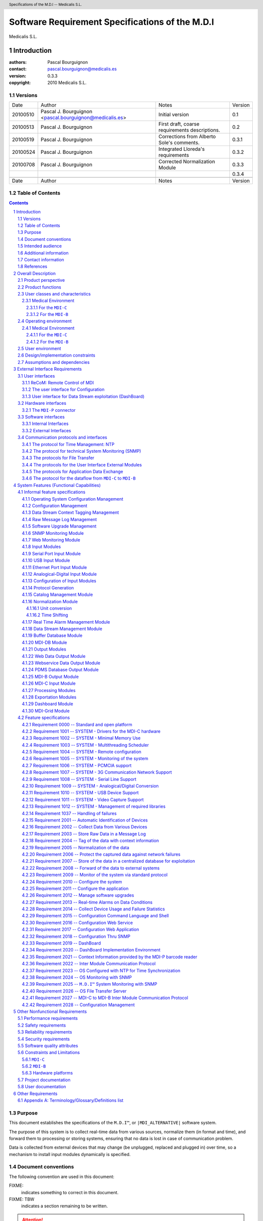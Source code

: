 .. comment -*- mode:rst; mode:auto-fill; coding: utf-8; -*-

.. comment -*- mode:rst; mode:auto-fill; coding: utf-8; -*-

.. comment
    This file is a prefix for Medicalis rst documents.
    It defines headers and common notations.


.. comment
     (multiple-value-bind (se mi ho da mo ye dow) (get-decoded-time)
      (format t ".. \|GENERATION-DATE| replace:: ~
        ~[Sunday~;Monday~;Tuesday~;Wednesday~;Thirsday~;Friday~;Saturday~], ~
        ~[January~;February~;March~;April~;May~;June~;July~;August~;September~;October~;November~;December~] ~
        ~D~[st~;nd~;rd~:;th~], ~D" (1+ dow) (1- mo) da (1+  (mod da 10)) ye))


..  (MULTIPLE-VALUE-BIND (SE MI HO DA MO YE DOW) (GET-DECODED-TIME)
     (FORMAT T
      ".. \|GENERATION-DATE| replace:: ~4,'0D-~2,'0D-~2,'0D ~
                     ~2,'0D:~2,'0D:~2,'0D"
      YE MO DA HO MI SE))

.. |GENERATION-DATE| replace:: 2010-07-26 13:39:04
      


..  (SETF (EXT:GETENV "MDI_ALTERNATIVE") "Middleware Device Interface")


..  (SETF (EXT:GETENV "MDI_ALTERNATIVE") "Medical Device Interface")


..  (FORMAT T ".. \|MDI_ALTERNATIVE| replace:\: ~A~%"
     (IF (EXT:GETENV "MDI_ALTERNATIVE") (EXT:GETENV "MDI_ALTERNATIVE")
      "Moving Data Integrator"))

.. |MDI_ALTERNATIVE| replace:: Medical Device Interface




.. comment
    .. |NOTE|    image:: note.png
    .. |RETURNS| image:: returns.png
    .. |RARROW|  image:: right-arrow.png
    .. |WARNING| image:: warning.png
    .. |PROBLEM| image:: problem.png

    .. |NOTE|    replace:: NOTE:
    .. |RETURNS| replace:: RETURNS:
    .. |RARROW|  replace:: -->
    .. |WARNING| replace:: WARNING:
    .. |PROBLEM| replace:: PROBLEM:

    .. |NOTE|    replace:: \u261E .. ☞
    .. |RETURNS| replace:: \u279E .. ⏎
    .. |RARROW|  replace:: \u279E .. ➞
    .. |WARNING| replace:: \u26A0 .. ⚠
    .. |PROBLEM| replace:: \u2623 .. ☣ = biohazard_sign

    .. |NOTE|       replace:: ☞
    .. |RETURNS|    replace:: ⏎
    .. |RARROW|     replace:: ➞
    .. |WARNING|    replace:: ☛
    .. |FIXME|      replace:: ✍



.. comment
    .. |WARNING|    image:: resources/warning.png
        :height: 64 px
        :alt:   WARNING


.. comment
    .. |FIXME|      image:: resources/fixme.png
        :height: 32 px
        :alt:    FIXME


.. |RETURNS|    replace::  ➞
.. |RARROW|     replace::  ➞
.. |FIXME|      replace::  FIXME:
.. |TBW|        replace::  FIXME: TBW






.. |MEDICALIS|  replace:: Medicalis S.L.
.. |SARA|       replace:: ``SARA™``
.. |PDMS|       replace:: ``PDMS``

.. |MDI|        replace:: ``M.D.I™``
.. |MDI_NAME|   replace:: ``M.D.I™``
.. |MDI_TITLE|  replace:: Software Requirement Specifications of the M.D.I
.. |MDI_HEADER| replace:: Specifications of the M.D.I



.. role:: header_left
.. role:: header
.. role:: header_right




.. header::

    |HEADER|  --  |MEDICALIS|


.. footer::

    |GENERATION-DATE| -- Page ###Page###




.. comment emacs:
    (dolist (m '(buffer
                 configurer
                 dispatcher
                 http-monitor
                 imcp
                 message-logger
                 normalizer
                 protocol-generator
                 receiver
                 sender
                 snmp-monitor
                 tagger
                 upgrader))
      (insert (format ".. %-30s replace:: ``%s``\n" (format "|%s|" (string-upcase m)) (string-upcase m)))
      (insert (format ".. %-30s replace:: ``%s``\n" (format "|%s_NAME|" (string-upcase m)) (string-downcase m)))
      (insert (format ".. %-30s replace:: \n" (format "|%s_TITLE|" (string-upcase m))))
      (insert (format ".. %-30s replace:: \n" (format "|%s_HEADER|" (string-upcase m))))
      (insert "\n"))

.. comment Modules:

.. |BUFFER|                       replace:: ``BUFFER``
.. |BUFFER_NAME|                  replace:: ``buffer``
.. |BUFFER_TITLE|                 replace:: |MDI| Buffer Database Module
.. |BUFFER_HEADER|                replace:: |MDI| Buffer Database Module

.. |CONFIGURER|                   replace:: ``CONFIGURER``
.. |CONFIGURER_NAME|              replace:: ``configurer``
.. |CONFIGURER_TITLE|             replace:: |MDI| Configuration Module
.. |CONFIGURER_HEADER|            replace:: |MDI| Configuration Module

.. |DISPATCHER|                   replace:: ``DISPATCHER``
.. |DISPATCHER_NAME|              replace:: ``dispatcher``
.. |DISPATCHER_TITLE|             replace:: |MDI| Dispatch Module
.. |DISPATCHER_HEADER|            replace:: |MDI| Dispatch Module

.. |HTTP_MONITOR|                 replace:: ``HTTP-MONITOR``
.. |HTTP_MONITOR_NAME|            replace:: ``http-monitor``
.. |HTTP_MONITOR_TITLE|           replace:: |MDI| HTTP Monitor Module
.. |HTTP_MONITOR_HEADER|          replace:: |MDI| HTTP Monitor Module

.. |IMCP|                         replace:: ``IMCP``
.. |IMCP_NAME|                    replace:: ``imcp``
.. |IMCP_TITLE|                   replace:: |MDI| Inter Module Communication Protocol Specifications
.. |IMCP_HEADER|                  replace:: |MDI| IMCP Specifications

.. |MESSAGE_LOGGER|               replace:: ``MESSAGE-LOGGER``
.. |MESSAGE_LOGGER_NAME|          replace:: ``message-logger``
.. |MESSAGE_LOGGER_TITLE|         replace:: |MDI| Message Log Module
.. |MESSAGE_LOGGER_HEADER|        replace:: |MDI| Message Log Module

.. |NORMALIZER|                   replace:: ``NORMALIZER``
.. |NORMALIZER_NAME|              replace:: ``normalizer``
.. |NORMALIZER_TITLE|             replace:: |MDI| Normalization Module
.. |NORMALIZER_HEADER|            replace:: |MDI| Normalization Module

.. |PROTOCOL_GENERATOR|           replace:: ``PROTOCOL-GENERATOR``
.. |PROTOCOL_GENERATOR_NAME|      replace:: ``protocol-generator``
.. |PROTOCOL_GENERATOR_TITLE|     replace:: |MDI| Protocol Generator Module
.. |PROTOCOL_GENERATOR_HEADER|    replace:: |MDI| Protocol Generator Module

.. |RECEIVER|                     replace:: ``RECEIVER``
.. |RECEIVER_NAME|                replace:: ``receiver``
.. |RECEIVER_TITLE|               replace:: |MDI| Receiver Modules
.. |RECEIVER_HEADER|              replace:: |MDI| Receiver Modules

.. |SENDER|                       replace:: ``SENDER``
.. |SENDER_NAME|                  replace:: ``sender``
.. |SENDER_TITLE|                 replace:: |MDI| Sender Modules
.. |SENDER_HEADER|                replace:: |MDI| Sender Modules

.. |SNMP_MONITOR|                 replace:: ``SNMP-MONITOR``
.. |SNMP_MONITOR_NAME|            replace:: ``snmp-monitor``
.. |SNMP_MONITOR_TITLE|           replace:: |MDI| SNMP Monitor Module
.. |SNMP_MONITOR_HEADER|          replace:: |MDI| SNMP Monitor Module

.. |TAGGER|                       replace:: ``TAGGER``
.. |TAGGER_NAME|                  replace:: ``tagger``
.. |TAGGER_TITLE|                 replace:: |MDI| Context Tag Management Module
.. |TAGGER_HEADER|                replace:: |MDI| Context Tag Management Module

.. |UPGRADER|                     replace:: ``UPGRADER``
.. |UPGRADER_NAME|                replace:: ``upgrader``
.. |UPGRADER_TITLE|               replace:: |MDI| Software Management Module
.. |UPGRADER_HEADER|              replace:: |MDI| Software Management Module









.. comment
   Local Variables:
   mode: rst
   mode: auto-fill
   coding: utf-8
   End:

.. |TITLE|  replace:: |MDI_TITLE|
.. |HEADER| replace:: |MDI_HEADER|

.. comment 
    reStructuredText: http://docutils.sourceforge.net/docs/ref/rst/
    rst2pdf:          http://rst2pdf.googlecode.com/svn/trunk/doc/manual.txt
    I use rst2pdf because it's simplier and more reliable that sphinx. 


.. comment

    #########
    DOC TITLE
    #########
    
    CHAPTER
    #######
    
    Section
    =======
    
    Subsection
    ----------
    
    Subsubsection
    ^^^^^^^^^^^^^
    
    Subsubsubsection
    ................


############################################################
Software Requirement Specifications of the M.D.I
############################################################


|MEDICALIS|



Introduction
############################################################


:authors: Pascal Bourguignon
:contact: pascal.bourguignon@medicalis.es
:version: 0.3.3
:copyright: 2010 Medicalis S.L.


Versions
============================================================

+----------+-----------------------------------+---------------------------------------+---------+
|   Date   | Author                            | Notes                                 | Version |
+----------+-----------------------------------+---------------------------------------+---------+
| 20100510 | Pascal J. Bourguignon             | Initial version                       | 0.1     |
|          | <pascal.bourguignon@medicalis.es> |                                       |         |
+----------+-----------------------------------+---------------------------------------+---------+
| 20100513 | Pascal J. Bourguignon             | First draft, coarse requirements      | 0.2     |
|          |                                   | descriptions.                         |         |
+----------+-----------------------------------+---------------------------------------+---------+
| 20100519 | Pascal J. Bourguignon             | Corrections from Alberto Sole's       | 0.3.1   |
|          |                                   | comments.                             |         |
+----------+-----------------------------------+---------------------------------------+---------+
| 20100524 | Pascal J. Bourguignon             | Integrated Lloreda's requirements     | 0.3.2   |
+----------+-----------------------------------+---------------------------------------+---------+
| 20100708 | Pascal J. Bourguignon             | Corrected Normalization Module        | 0.3.3   |
+----------+-----------------------------------+---------------------------------------+---------+
|          |                                   |                                       | 0.3.4   |
+----------+-----------------------------------+---------------------------------------+---------+
|          |                                   |                                       |         |
+----------+-----------------------------------+---------------------------------------+---------+
|   Date   | Author                            | Notes                                 | Version |
+----------+-----------------------------------+---------------------------------------+---------+


Table of Contents
============================================================

.. sectnum::

.. contents::



.. raw:: pdf

   PageBreak



Purpose
============================================================


This document establishes the specifications of the |MDI|, or
``|MDI_ALTERNATIVE|`` software system.

The purpose of this system is to collect real-time data from various
sources, normalize them (in format and time), and forward them to
processing or storing systems, ensuring that no data is lost in case
of communication problem.

Data is collected from external devices that may change (be unplugged,
replaced and plugged in) over time, so a mechanism to install input
modules dynamically is specified.




Document conventions
============================================================

The following convention are used in this document:


|FIXME|
    indicates something to correct in this document.

|FIXME| TBW
    indicates a section remaining to be written.

.. attention::  is something you must pay attention to.

.. caution::    is something you must take caution to.

.. warning::    is a warning.

.. danger::     is something dangerous.

.. error::      is an error.


.. important::  is something important.

.. note::       is a note.

.. hint::       is a hint.

.. tip::        is a tip.




Intended audience
============================================================

This document will be used by the following actors:

    - the customers, who will validate the specfications.
    - the analysts, who will design the specified software system.
    - the quality assurance engineers, who will write the validation tests of the system.
    - the documentation writer, who will write the user manuals.



Additional information
============================================================

|FIXME| TBW


Contact information
============================================================

Medicalis S.L.
   - http://www.medicalis.es/
   - mailto:info@medicalis.es

Requirement Analyst
   Pascal J. Bourguignon mailto:pascal.bourguignon@medicalis.es



References
============================================================

|FIXME| TBW


The documentation of medical devices is found on smb://medicalis_pdc/repositorio-1/tecnica/medicalis/proyectos/MDI/documentacion/Manuales_de_Dispositivos_Medicos/.

- Respirador_Viasys/Consolidated VOXP Specification.pdf
- Monitor_Picco2/PiCCO2_Manual_RS232_INTERFACE_R01_19062008.pdf
- Incuvadora_NaturalCare/NATURAL CARE USO 2004.pdf
- Sistema_Ventilado_SERVO/SERVOi_SERVREFMAN_ComputerInterfaceEmulatorReferenceManual_EN_All.pdf
- Analizador_Sangre_Portati_iStat/CDS Specification.pdf
- Analizador_Sangre_Portati_iStat/Service Manual i-stat Abril 2005.pdf
- Analizador_Sangre_Portati_iStat/INTER32-SPC-011.pdf
- Analizador_Sangre_Portati_iStat/1_INTER32-SPC-ASTM.pdf
- Analizador_Sangre_Portati_iStat/INTER32-SPC-010.pdf
- Analizador_Sangre_Portati_iStat/INTER32-SPC-HL7.pdf
- Analizador_Sangre_Portati_iStat/manual uso i-stat extenso español.pdf
- Ventilador_UCI_Raphael/rap_color_ops_man_s.pdf
- Ventilador_UCI_Raphael/raphael.pdf
- Monitor_Philips_VueLink/VueLink Open Interface Developer's Guide.pdf
- Monitor_Beneview/Mindray PDS Protocol Programmer's Guide.pdf
- Monitor_Beneview/Patient Data Share Solution Guide.pdf
- Monitor_Beneview/Beneview.pdf
- Bomba_Alaris_Gateway/XMLSchema.txt
- Bomba_Alaris_Gateway/1000PB01670 AGW DG.pdf
- Bomba_Alaris_Gateway/1000PB01633 AGW XSLT DG.pdf
- Ventilaror_AVEA/AVEA VELA Interface Development Status1.xls
- Ventilaror_AVEA/068_AVEA_Communication_Protocol.pdf
- Ventilaror_AVEA/Avea Vela communication connectivity 9.29.06.pdf
- Respirador_drager/intensive care devices.pdf
- Respirador_drager/medibus drager.pdf
- Respirador_Horus/Protocolo Horus.pdf
- A-2000_Bispectral/A-2000-COMprotokoll 1.05.pdf
- Avant_9600_Pulsioximetro/9600 Spanish manual.pdf
- Avant_9600_Pulsioximetro/9600 Technical Service Manual.pdf
- Ventilador_Nellcor_840/MANUAL 840 17106.pdf
- Hemofiltrado_Fresenius/TI 1042 e (Communication Protocol mDL) V1.07.pdf
- Siemes_Ventilador_Servo300/SV300300A_SERVREFMAN_ComputerInterfacefFirmware2XReferenceManual_SERVO_300.pdf
- Gasometro_Radio_Meter/PROTOCOLO Series7xx_8xx_Radiance.pdf
- Ecografo_Siemens_Acuson/CV70_conformance_statement_ext.pdf
- Ventilador_Hamilton_Medical/Hamilton RS232 Protocol.pdf

.. - PACS/07_12pu.pdf
.. - PACS/07_17pu.pdf
.. - PACS/07_07pu.pdf
.. - PACS/07_14pu.pdf
.. - PACS/books.doc
.. - PACS/07_15pu.pdf
.. - PACS/07_08pu.pdf
.. - PACS/07_11pu.pdf
.. - PACS/07_04pu.pdf
.. - PACS/07_06pu.pdf
.. - PACS/CookBook.pdf
.. - PACS/07README.pdf
.. - PACS/07_05pu.pdf
.. - PACS/07_10pu.pdf
.. - PACS/07_16pu.pdf
.. - PACS/07_01pu.pdf
.. - PACS/07_02pu.pdf
.. - PACS/07_18pu.pdf
.. - PACS/07_03pu.pdf
.. - PACS/DICOMinaNutShell.pdf
.. - PACS/books.pdf


http://www.w3.org/  for the HTML, XML, etc standards.

HL7

http://www.rfc-editor.org/  RFCs.

Linux & libraries documentation.



.. raw:: pdf

   PageBreak

Overall Description
############################################################

Product perspective
============================================================

The general application of the |MDI| is to collect real-time data,
tag it, normalize it (format and time), and difuse it to processing or
storage units.  The data is saved in persistent storage to ensure delayed
delivery in case of network problem.

The first application of the |MDI| is to integrate medical data from
various medical devices, to normalize them, and to forward them to the
|PDMS| database (like |SARA|).

The |MDI| will be composed of various modules that can be set up in
diverse configurations, depending on the deployment needs.

.. figure:: modules/modules.png
    :align: center
    :alt: A diagram of the |MDI| modules.
    :figwidth: 80 %

    The |MDI| modules.



.. raw:: pdf

   PageBreak

In the medical application, it is envisionned a deployment on two
kinds of platforms:

1. ``MDI-C``, a mobile unit, close to the patients and the medical
   devices, that will collect the raw data.

.. figure:: modules/mdi-c.png
    :align: center
    :alt: A diagram of the |MDI| modules in the ``MDI-C`` configuration.
    :figwidth: 80 %

    The |MDI| modules in the ``MDI-C`` configuration.


.. note:: The ``MDI-P`` is a physical module used to identify the
          external device instance.  It may also contain a scanner to
          input user tags (such as the Patient-ID).  These data will
          be available thru a specific wrapping protocol, available to
          the ``MDI-C`` over the serial or USB ports.


.. raw:: pdf

   PageBreak

2. ``MDI-B``, a centralized unit, collecting the data from the ``MDI-C``
   mobile units, and dispatching to the |PDMS| system.

.. figure:: modules/mdi-b.png
    :align: center
    :alt: A diagram of the |MDI| modules in the ``MDI-B`` configuration.
    :figwidth: 80 %

    The |MDI| modules in the ``MDI-B`` configuration.



There may also be two kinds of deployment:

- a centralized deployment, where several ``MDI-C`` send their data to
  a central ``MDI-B`` box, where the data is stored in a ``MDI-DB``
  and exploited.  The users must then connect to this centralized
  ``MDI-B`` server to get the data.

- a grid deployment, where the various ``MDI-C`` store the data
  locally (each with its own ``MDI-DB`` module).  In this deployment, a
  ``MDI-Grid`` module is integrated to each ``MDI-C`` to manage the
  grid (discovery of the ``MDI-C`` in the grid, distribution of
  directories).  The users may then connect directly to any ``MDI-C``
  in the grid and find where the data they want is, and they may
  connect directly to the ``MDI-C`` containing the data (or the
  ``MDI-Grid`` module may forward their request to the right ``MDI-C``.



Product functions
============================================================

The |MDI| will have the following functions:

- automatic identification of the device plugged in and
  configuration of the input module. `REQ-2001`_

- collecting data from various devices, using the device specific
  protocols and medium (serial lines RS-232, RS-422; ethernet RJ-45;
  analogical inputs). `REQ-2002`_

- storage of the raw data in a message log, for audit. `REQ-2003`_

- tagging of the data with context information (eg. Patient-ID,
  network timestamp, location, mobile device, entity (hospital,
  house), ...). `REQ-2004`_

- normalization of the data (format, scales, time synchronization). `REQ-2005`_

- storage of the data in a persistent buffer database, to protect
  against network failures. `REQ-2006`_

- storage of the data in a centralized database for exploitation. `REQ-2007`_

- forwarding of the data (either real-time, or from the persistent
  buffer), to various external systems, including local web servers or
  other processes. `REQ-2008`_

- monitoring of the system via standard protocol (SNMP, HTML). `REQ-2009`_

- configuration of the system (physical configuration (components, IP
  addresses, etc) `REQ-2010`_, and application configuration (dictionaries, rule
  sets, etc) `REQ-2011`_,  and management of software upgrades `REQ-2012`_.

- the data streams may be monitored for special conditions (eg. out of
  range data) and signal real-time alarms. `REQ-2013`_

- collect usage and failure statistics of the various devices
  (external devices and components of the |MDI|).



User classes and characteristics
============================================================

|FIXME| TBW


Medical Environment
------------------------------------------------------------

In the medical environment, the following user classes are expected.


For the ``MDI-C``
^^^^^^^^^^^^^^^^^^^^^^^^^^^^^^^^^^^^^^^^^^^^^^^^^^^^^^^^^^^^

- `operator` (ie. a nurse).  The basic actions an operator will have on
  the system are:

     - start up, shut down, restart the ``MDI-C``,
     - plug and unplug medical devices to the ``MDI-C``,
     - plug and unplug the network interface (eg. just moving the
       trail where the ``MDI-C`` is  embedded from one Wifi AP to
       another, thru a Wifi shadow area).
     - assign context tags such as Patient-ID to the data streams.

- `watcher` (ie. a nurse or a doctor).  The watcher may:

     - monitor the data streams (dashboard).
     - be the target of alarms.

  While the watchers may connect directly to the ``MDI-C``, or
  subscribe to alarms directly for a ``MDI-C``, they will normally do
  that from the centralized ``MDI-B``.



- `administrator` (ie. a computer or network technician).  The
  administrator may:

      - configure the ``MDI-C``,
      - administrate its modules (eg. clean-up of databases,
        observation of logs, install upgrades).


For the ``MDI-B``
^^^^^^^^^^^^^^^^^^^^^^^^^^^^^^^^^^^^^^^^^^^^^^^^^^^^^^^^^^^^

- `operator` (ie. a nurse).  The operator may configure data streams in
  the |MDI| system, for example:

     - configure the contextual information (eg. Patient-ID) on the
       data stream of a specific ``MDI-C`` in the grid.

     - report an out-of-service medical device.
 
  These actions, on the ``MDI-B`` operator interface are propagated to
  the relevant ``MDI-C``.


- `watcher` (ie. a nurse or a doctor).  The watcher may:

     - monitor the data streams (eg. via the dashboard module).
     - be the target of alarms (eg. via SMS, email, etc).


- `administrator` (ie. a computer or network technician).  The
  administrator may:

      - configure the ``MDI-B``,
      - administrate its modules (eg. clean-up of databases,
        observation of logs, install upgrades).


- other kinds of "users" will be computer systems connecting to the
  ``MDI-B`` to fetch the data.



Operating environment
============================================================

This describes the physical environment where the component will be
deployed.


Medical Environment
------------------------------------------------------------

In the medical environment, the operating environment will be as
follow:


For the ``MDI-C``
^^^^^^^^^^^^^^^^^^^^^^^^^^^^^^^^^^^^^^^^^^^^^^^^^^^^^^^^^^^^

- Operating room environment. 
- Intensive care room environment.
- Any bed in a hospital, maternity, etc.
- In telemedecine, near the patient.
- In mobile modules (emergency departments or mobile units, specialities).

There are physical and safety constraints specific to these
environments, which will impact the hardware.



For the ``MDI-B``
^^^^^^^^^^^^^^^^^^^^^^^^^^^^^^^^^^^^^^^^^^^^^^^^^^^^^^^^^^^^

A server-room environment.






User environment
============================================================

|FIXME| TBW

The users will interact with the |MDI| system either at the hardware
level (an operator pluging in a device), or indirectly, thru
client/server applications such as HTML browsers or specific
monitoring applications, or even indirectly thru applications using
the PDMS. 

Therefore the user environment is indeterminate, and may cover the
whole range of available environments implementing a standard HTML
browser or for which a specific application may be developed.



Design/implementation constraints
============================================================

|FIXME| TBW


Assumptions and dependencies
============================================================

|FIXME| TBW






.. raw:: pdf

   PageBreak

External Interface Requirements
############################################################

User interfaces
============================================================


ReCoM: Remote Control of MDI
------------------------------------------------------------

This will be a  a tablet computer with an application to control the
``MDI-C`` (configuration and dashboard).

Some technical mean (eg. bluetooth, GPS) may be actived to detect
automatically the closest ``MDI-C`` box (or boxes), to have the ReCoM
connect automatically to it, or provide the list of close ``MDI-C``
boxes.


.. comment
    .. note::  Since we have a VGA interface on the ``MDI-C`` platform, we
               could also provide a console application as user
               interface.  However it would probably not be any
               improvement over using a local web browser. So the optional
               local console application will be a web browser.


The user interface for Configuration
------------------------------------------------------------

The configuration of the |MDI| system can be done in three ways:

1. A configuration and monitoring command language will be defined and
   a command shell will be provided to configure and monitor the
   system.  This configuration language will be used to load the
   initial configuration from a configuration file.  The command shell
   will be available from a terminal (local console, remote via ssh).
   `REQ-2015`_

2. The configuration and monitoring command language will be exported
   as a web service, to be used by remote configuration application
   (This is a API that can be used to develop remote configuration
   user interfaces, like in the ReCOM).
   `REQ-2016`_

3. A configuration web application will present a web based
   configuration interface and will communicate with the configuration
   module to change the current configuration (save it to the initial
   configuration file), and to monitor the status of the modules.  The
   users will be able to configure the system using their web browser
   thru the network.
   `REQ-2017`_

4. A SNMP monitoring and configuration module will be provided.  The
   users will be able to use standard SNMP clients to monitor and
   configure the system.
   `REQ-2018`_


User interface for Data Stream exploitation (DashBoard)
------------------------------------------------------------

The user interface to exploit the data streams  will be implemented by
the dash board component.  `REQ-2019`_

This component, programmed in WinDev/WebDev `REQ-2020`_,
will be generated as various modules including:

1. a web application module that may be configured in a ``MDI-C`` (in
   a grid configuration), or in a ``MDI-B`` (in a centralized
   configuration). 

2. various components (.Net, Java, etc) that may be integrated in
   external applications.


This will be a 'pull' module, that will get the data from the MDI-DB
Database module, and display it.  

.. note:: this means that in the grid configuration, 
          a `MDI-DB Module`_ must be configured in the
          ``MDI-C``, for the local data streams.



Hardware interfaces
============================================================

The hardware interfaces will depend on the deployment platforms.

For the ``MDI-C`` units we will have:

- several serial ports, 

- one or two ethernet interfaces, 

- USB ports, 

- possibly analogical to digital conversion interfaces.  

- possibly a VGA display for user interface (eg. for administrative 
  tasks such as configuration and maintenance).

- possibly a bluetooth interface.


The ``MDI-B`` units will have:

- an ethernet interface, 

- possibly a VGA display for user interface (eg. for administrative 
  tasks such as configuration and maintenance).

Hardware interfaces will be used by specific modules upon specific
configuration, thru the Linux OS.


The ``MDI-P`` connector
------------------------------------------------------------

The ``MDI-P`` is a hardware module providing the ``MDI-C`` with
extended hardware interfaces, including:

- HUB 8 ports ethernet,
- Wifi interface,
- optionnaly a 3G interface,
- a barcode reader (to enter context information (tags) such as
  Device-ID or Patient-ID).

The `Input Modules`_  will have to read the context information
provided by the ``MDI-P`` barcode reader and attach it to the data
flow they process. `REQ-2021`_


Software interfaces
============================================================

|FIXME| TBW

The software interfaces will depend on the modules configured.

Internal Interfaces
------------------------------------------------------------

Internally, the modules will communicate thru IPC.  

We could use local IPC (eg. memory sharing, message queues), but
unless the performance constraints requires it, it will be preferable
to use TCP/IP sockets so that the modules may be more easily
configured and eg. distributed in a cluster. `REQ-2022`_


External Interfaces
------------------------------------------------------------

The external software interfaces will be based on TCP/IP client/server
communications, using protocols (and possibly using standard formats
such as Sexps, XML, etc).  The exact specification of these software
interfaces will be given in the specification of each concerned module.


.. comment

    Externaly, the software interfaces will include API 
    standard protocols such as HTTP (HTML, XML, etc), or specific library
    interfaces such as databases access protocols.

    The protocols for application data exchange

    The modules providing application data to the clients may use
    protocols such as:

    - specific client/server protocols for custom modules,
    - HL7,
    - XML,
    - Web Services.


Communication protocols and interfaces
============================================================

The protocol for Time Management: NTP
------------------------------------------------------------

The underlying LINUX OS must have its time synchronized via NTP.  The
|MDI| will get sub-second real time (wall clock) from the kernel, to
synchronize the real-time data streams. `REQ-2023`_


The protocol for technical System Monitoring (SNMP)
------------------------------------------------------------



SNMP monitoring `REQ-2009`_ will be activated on two parts:

- the Linux OS, to monitor its configuration (eg. network addresses),
  and its resource usage (disk space, memory space, processes).
  `REQ-2024`_
 
- the |MDI| system, to monitor its configuration (configured modules),
  and the state of the running modules (with statistics about message
  frequencies, database usage).
  `REQ-2025`_



The protocols for File Transfer
------------------------------------------------------------

Software distribution and upgrade will require the use of file
transfer protocols.  The ``MDI-C`` modules should be able to boot
either from the network, or from their internal hard disk.  When a new
version of the software (OS software, or |MDI| software) is available
(from a centralized |MDI| software upgrade server), it may be
downloaded and installed, either automatically or upon operator
intervention. 

We may consider FTP, TFTP, BOOTP, but SCP or SFTP (based on SSH) is
preferable.

`REQ-2026`_


The protocols for the User Interface External Modules
------------------------------------------------------------

.. comment

    The User interface modules (either administration user interface, or
    end-user data stream interfaces) will be implemented with the HTTP, and
    using HTML, XML and other standards.

The protocols used for the User Interface External Modules
(components) will be specified in the specification of the
`Configuration Management`_ module and of the `MDI-DB Module`_,


The protocols for Application Data Exchange
------------------------------------------------------------

The modules providing application data to the clients may use
protocols such as:

- specific client/server protocols for custom modules,
- HL7,
- XML,
- Web Services.


The protocol for the dataflow from ``MDI-C`` to ``MDI-B``
------------------------------------------------------------

|FIXME| TBW
 
The ``MDI-C`` to ``MDI-B`` communication protocol is to be specified.

This will be a specific client/server protocol.

It may be similar to the internal communication protocol used between
the modules on a single component, with the difference that it will
have to be able to run over TCP/IP and implement the following
security features.

Security:  it must be encrypted, to avoid eavedropping.  The
components must be authenticated (both ends) to avoid evil data
feeding and good data disclosure.

`REQ-2027`_



.. raw:: pdf

   PageBreak

System Features (Functional Capabilities)
############################################################

|FIXME| TBW

Informal feature specifications
============================================================

|FIXME| These feature specifications will have to be reformated into formal
requirements.


Operating System Configuration Management
------------------------------------------------------------

|FIXME| How are the IP addresses managed?  Notice that the network may
be unplugged/replugged in different places (either Ethernet or Wifi)
and therefore it is possible that different IP addresses be assigned.
We may consider using the MAC addresses to identify the ``MDI-C``
boxes.

.. comment 

    Notice also that in the case of using virtual machines, we may use
    several IP addresses per MDI box.  (Or we can also use iptables to
    dispatch ports to internal virtual net IP addresses).


|FIXME| Configuration of the hostname =?= identification of the
``MDI-C``.  It would be better to set the identification of a |MDI|
system in the initial configuration file, so that we can run several
|MDI| systems on the same host (which may be interesting for
virtualization and for testing and debugging).


A ``MDI-C`` box may be reset at any time.  It must then reboot as
fast as possible.

On a ``MDI-C``, there's also `reinitialize/rebuild` button that will
reset the box, and that requires on reboot, a re-installation of the
|MDI| system. |FIXME| decribe the reset state.


Configuration Management
------------------------------------------------------------


The _`Configuration Module` will load a configuration file at launch time
and launch and configure the configured modules.

1. The configuration module will provide a command shell.

   A configuration language must be designed, in which initial
   configuration files may be written, and that can be used by a
   command shell to change or monitor the configuration dynamically.


2. A web service configuration module will present a web configuration
   interface and will communicate with the configuration module to
   change the configuration, and to monitor the status of the modules.


3. We may also provide a way to configure and monitor the modules thru
   SNMP.  The monitoring might be done directly from the modules
   themselves.  The configuration may be done by the configuration
   module presenting a SNMP interface.  Any SNMP monitoring and
   configuration too can then be used as user interface.



The configuration elements include:

- the modules that must be launched,

- the hardware ports that must be monitored for automatic probing and
  launch of the input modules,

- the connections between the modules: 

    - to what other module should a given module sends its processed
      data (it may be an internal module, or an external host/port
      connection).

    - to what internal port should  a given module listen for incoming
      data.

    - authentication  keys to  be used  when  establishing connections
      between modules.

    - optionnaly, the encryption keys used to encrypt/decrypt the data
      (or part of the data).

- the module-specific parameters.  Eg. for the Raw Message Log module,
  we could have the purge time, after which the old messages are
  automatically erased.

- the current configuration may be saved to a file, or to the
  initialization file.


The monitoring involves:

- getting current configuration,

- getting information about the running modules and their actual state.


|FIXME| TBW


Data Stream Context Tagging Management
------------------------------------------------------------

Input modules must tag the data they receive with context data including:

- the identification of the input module,

- the identification of the input port,

- the identification of the protocol and version,

- the identification and model of the external device (will be used
  eg. for the monitoring of the usage of the device in the Device
  Control Dashboard),

- the time stamp (with a subsecond resolution).

- for each data element which as a unit, the unit should be attached
  to the raw value.  

In addition user specified context tags may be configured to be
attached to data coming from this port or external device, such as 
Patient-ID, location, (GPS for mobile devices), entity (hospital,
house) in the case of medical applications.

.. note:: since the Input Modules may change dynamically, the user
    tags can be configured for the whole ``MDI-C``, or for specific ports,
    or for specific external devices (identified by their serial number or
    by a ``MDI-P``).


The user interface  to configure the `Data Stream  Context Tagging` is
part  of  the configuration  user  interface  (therefore  part of  the
configuration  language, part of  the configuration  web API  and user
interface, and part of SNMP).


|FIXME| TBW


Raw Message Log Management
------------------------------------------------------------

A database will be used to store the raw messages as they arrive.

The Input Module may be configured to log raw messages or not.  In
particular, Input Modules receiving their data not directly from an
external device may not be logged (eg. a ``MDI-B`` receiving data from
200 ``MDI-C`` boxes wouldn't log these messages, but a ``MDI-C``
receiving data from two external devices would).


The Raw Message Log Database Module will store the raw messages in a
persistent database.

The Raw Message Log Database Module may purge automatically raw
messages older than a configured time.

The Raw Message Log Database Module may purge automatically raw
messages older than a configured time.

The Raw Message Log Database Module  will use an ODBC or Gateway layer
to access the database so that any database may be configured.

The Raw Message data will be accessed directly from the database for
audit or debugging purposes.

The Raw Message Log Database Module will provide monitoring
informations (statistics about the Raw Message database).


The user interface to configure the  Raw Message Log Module is part of
the configuration user interface  (therefore part of the configuration
language, part  of the  configuration web API  or user  interface, and
part of SNMP).



|FIXME| TBW


Software Upgrade Management
------------------------------------------------------------


|FIXME| TBW

Some notes:

- software upgrade distribution go thru a centralized server for a
  given deployment (ie. one server, possibly running on  the
  ``MDI-B``, gets the software upgrades, and serves them to the
  various components of the |MDI| system (eg. the ``MDI-B`` and the
  various ``MDI-C``).

- software upgrade management deals with upgrades of:

    1. the linux distribution (based on the distribution upgrading
       system).  Less frequent.

    2. the |MDI| system software.  Medium frequency.

    3. the distribution of new protocol definition files.  More frequent.

- the |MDI| system may be configured to fetch and/or install upgrades
  automatically, or upon administrator command.

- |MDI| system must be controled by a licensing mechanism, using
  activation keys thru the Internet, and linked to the serial number
  (identification) of the ``MDI-C`` and ``MDI-B`` boxes.


- there should be a rollback feature, to fall back to some previous
  version if the upgrade doesn't work well.  The administrator may
  also choose to mask some version (which doesn't work for them) or
  version range.  

- the available modules and  versions may depend on the license option.

- The Software Upgrade Management Module must take into account also
  custom modules that may not be upgraded at the same time as the
  |MDI| system software.  These custom modules should not be
  overriden, and the initial configuration files mentionning them
  should be preserved or may need manual handling.


SNMP Monitoring Module
------------------------------------------------------------

SNMP monitoring of the Linux OS will be activated.

Each |MDI| module will provide its monitoring information thru SNMP.


|FIXME| TBW


Web Monitoring Module
------------------------------------------------------------

This module will allow monitoring  the internal workings of the |MDI|
system thru a web API or interface.  

The `Web Monitoring Module` will allow monitoring either the local |MDI|
system, or the whole `grid` of |MDI| systems (showing then a global
status of each ``MDI-C`` box.

For the local |MDI| system monitoring, the configured modules will be
displayed, with a global status light (green, yellow, red) for each
module, and depending on the kind of module various other indicators.
Eg. the size of the queues, the number of processed message per
second, etc.

Alerts will be issued when problems occur.


|FIXME| TBW



Input Modules
------------------------------------------------------------

The _`input modules` must implement the communication protocols with the
external devices, and receive the data messages.

.. note:: Depending on the communication protocol, this may require
          synchronous or asynchronous communication, and polling
          (request/response) or passively receiving the data stream.


These messages must be logged in raw form along with a timestamp and
other tags (interface identification, module identification, protocol
identification, timestamp, user tag (eg. patient-id)).

The input module must then convert the format of the data from the
device specific format to the common internal format.

The common internal format may also wrap the original data into a
BLOB, in particular in the cases where the external device provides
the data message in a standard format (eg XML, HL7, EDI), and this
data needs to be forwarded as-is to the downstream services. 

.. note:: there are various modes of data:

    - digital samples,
    - digital waveforms (serie of samples),
    - analogical input.
    - image,
    - video,
    - sound,
    - DICOM files.

The common internal format must encompass all these modes of data.


To decrease the risk of errors, the data will be tagged at the earlier
stage with its unit, when relevant.  Further processing of the data
will then be able to check the unit and ensure unit consistency when
converting or scaling the data.


See also: 
    - `MDI-C Input Module`_, 
    - `Serial Port Input Module`_, 
    - `USB Input Module`_, 
    - `Ethernet Port Input Module`_,
    - `Analogical-Digital Input Module`_.


Serial Port Input Module
------------------------------------------------------------

|FIXME| TBW


USB Input Module
------------------------------------------------------------

|FIXME| TBW


Ethernet Port Input Module
------------------------------------------------------------

|FIXME| TBW

.. note:: There are external devices that don't use TCP/IP over
          Ethernet, but proprietary protocols. 

.. comment
    X10



Analogical-Digital Input Module
------------------------------------------------------------

|FIXME| TBW




Configuration of Input Modules
------------------------------------------------------------

The activation of the input modules should be done automatically.  A
listening module will watch out for hardware connection, and upon
connection of a new device will probe it and identify it.  This may
happen with the help of the ``MDI-P`` hardware module, which would
read the identification of the external device instance from a
code-bar.

The probing of the external device should be done with the help of
procedures specific to each protocol and protocol version.


If the external device is identified then the corresponding Input
Module is activated, as well as the context rules (configuring the
normalization in the `Normalization Module`, and the context tagging
in the `Input Module`).  

Otherwise, new protocols may be searched from the central catalog
(``MDI-B``) and installed.  

If there is no way to identify the external device, a message should
be logged, and sent to some management module or console.


We must try first the last protocol used on the same interface (case
where the same device is unhooked and rehooked more or less
immediately).



Protocol Generation
------------------------------------------------------------

The code implementing the protocols shall be generated dynamically and
automatically, from a protocol definition file.

The protocol definition files are managed by the 'Catalog Management
Module'_.

The protocol definition file must be a high-level description of the
protocol.  A protocol generator module will take this description, and
generate the code specific to this protocol including:

- a probing function to check whether an external device talks this
  protocol.

- all the I/O and state machines needed to communicate with the
  external device.

- the protocol module will forward each data message in raw form to
  the input module it is embedded in.

- the protocol module must signal any change it can detect in the
  physical interface (eg. when an external device is
  unhooked). |FIXME|  That might be done rather by the Input Module
  since it's it that manages the interface.



There will  also be a library of predefined protocols, for protocols
available as libraries or already implemented.


The protocol modules either generated dynamicall or predefined, will
dynamically pluggable in external Input Modules.  The external Input
Modules are specialized to drive a given interface.  The protocol plug
ins may be specific to a given interface, or may be able to work over
various interfaces, in which case they may be used by the
corresponding Input Modules: 

- `Serial Port Input Module`_
- `USB Input Module`_
- `Ethernet Port Input Module`_
- `Analogical-Digital Input Module`_




Catalog Management Module
------------------------------------------------------------

The protocol definition files are managed by a catalog manager.  These
files are used to generate input modules dynamically.  The input
modules are kept in a cache by the catalog manager.  

New protocol definitions (and new versions of the software) are
searched and installed at boot-time.

New protocol definitions may also be searched and installed upon
hooking an unknown external device (cf `Configuration of Input Modules`_).

See also: `Software Upgrade Management`_.




Normalization Module
------------------------------------------------------------

The data coming from the input modules must be normalized (unit
conversions), and synchronized (time shifting).


Unit conversion
^^^^^^^^^^^^^^^^^^^^^^^^^^^^^^^^^^^^^^^^^^^^^^^^^^^^^^^^^^^^

The external device collects and reports a measurement in a given
unit.  Various devices of different makes may collect and report the
same measure, in different but homogeneous units, eg. `km/h` vs. `m/s`.

In either case, in the given user environement (eg. a given hospital),
the users expect to see the measurements in their own units, still
homogeneous, eg. `mile/h`, `m/s` or perhaps `mm/ms`.  Notice in the
last two cases, the same numerical value would be displayed (no unit
conversion is needed), but the names of the unit are different.


.. note::

   Some units may seem dimensionnally reductible (eg. µg/kg/min sounds
   like 1e-9/min, but it's actually µg of product / kg of patient mass
   / minute, so the µg and kg are not of the same dimension.


.. note::

   The string displayed for the users may not respect the
   S.I. standard for unit (eg. `µg/Kg/min` instead of `µg/kg/min`).



For some devices, the measurement reported may not be identified per
se, but need to be labelled by the user.  Eg. the device reports
measurements from sonde #1 and sonde #2, and sonde #1 may map to one
measure, and sonde #2 maps to another measure.  The users will
configure to what measure each sonde corresponds.

Finally the users may also configure the set of measures they're
interested in, the others being dropped out (not inserted in the
database).


All these configuration elements are stored in the `MDI-DB Database`_,
and should be retrieved from it by the `Normalization Module`.


.. comment
    Unit conversions may occur depending on the model of external device.
    (Each model of external device may have it's own default normalization
    parameters).

    In addition a conversions specific to an identified external device
    may be configured.

    |FIXME| Isn't the time tagging done by the Input Module enough?  What
    more time shifting is needed?


Time Shifting
^^^^^^^^^^^^^^^^^^^^^^^^^^^^^^^^^^^^^^^^^^^^^^^^^^^^^^^^^^^^

The external device may introduce some delay between collection and
report of the data.  Therefore the time tag assigned to a measure by
the `Input Modules`_ may not correspond to the actual time of
measurement.  The users may configure a time offset specific to each
device and measure, so that the data is labelled with a time
synchronized between various devices and measurements.

All This configuration element is stored in the `MDI-DB Database`_,
and should be retrieved from it by the `Normalization Module`.



Real Time Alarm Management Module
------------------------------------------------------------

The `Real Time Alarm Management Module` will receive the data flows
from the `Normalization Module`_, and will check that the data is
within configured ranges.  

When an alarm occurs, the `Real Time Alarm Management Module` will
send messages to the configured destinations, which may include:

- entries in database,
- alarm messages to the `Output Modules`,
- email messages sent to configured addresses,
- SMS messages sent thru a GSM/G3 interface,
- execution of a configured program.


An alarm may be active for a certain time.  

A configuration parameter will indicate whether a message must be sent
periodically during the alarm, and whether a message must be sent when
the alarm becomes inactive.


For a given data flow, there may be several alarms configured with
different sets of bounds. (eg. we may have alarms configured by
default for a given device, and alarms configured for a specific
patient).

For out-of-bound data alarms, configuration parameters will indicate
after what delay with the data still out of bound the alarm is
considered active, and conversely, for active to inactive transitions.

|FIXME| See degenerate cases, such as "high frequency" oscillating
signals, or flat signals.  We may need to detect alarms on bounds on
the derivate of the signals.  Flat <=> derivate < bound.



Data Stream Management Module
------------------------------------------------------------

The Data Stream Management Module will receive the data from the
`Normalization Module`_, and will dispatch it to the `Buffer Database
Module`_ and to the 'push' `Output Modules`_.  

Moreover, it case of network or other failure, the Data Stream
Management Module will resend the data that have been kept in the
Buffer Database to the 'push' Output Modules that weren't able to send
it in real-time.


|FIXME| It might be that the Output Modules better know what data they
could or could not send and what data they should send after
recovering connectivity.   So it may be the Output Module who requests
the resending specifying the time range to resend.

|FIXME| This is a design question:

    The `Data Stream Management Module` receives a data packet.  It
    forwards it to the current push output modules and it forwards it
    to the buffer database module.

    The pull output modules will always asks the buffer data module
    for the available range, and for specific ranges of data.

    Some push output modules deal only with real-time data, so in case
    of failure and recovery, will resume by sending only the new data.

    The other push output modules deal with both the real-time data,
    and but will also need to retransmit the missing data.  They will
    therefore behave as a pull module to collect the ranges of data it
    must resend.

OR:
 
    The `Data Stream Management Module` gets acknowledges of reception
    from the output modules and knows what output modules needs
    historical data, so that when it gets NAK, it can retry sending
    the backlog of data.   One advantage of letting the `Data Stream
    Management Module` manage the restransmissions is that it can more
    easily manage the priority between the output modules, and the
    priority and throttling of resent data. It can also more easily
    tag the data in the `Buffer Database Module`_ for deletion, when
    it has been successfully transmitted to all.



Buffer Database Module
------------------------------------------------------------

A database will be used to store the processed data message as they
are sent out, so that they can be resent in case of failure, or for
the benefit of the 'pull' `Output Modules`_.

The `Buffer Database Module`_ will store the processed data messages in a
persistent *local* database.

The `Buffer Database Module`_ may purge automatically processed data
messages older than a configured time.

The `Buffer Database Module`_ will use an ODBC or Gateway layer to access the
database so that any database may be configured.

Modules requiring processed data from the `Buffer Database` must go thru
the `Buffer Database Module`_ to access the data, so that the data is
sent thru the same channels as when sent normally. 
.. comment    Should we specify it or is it a design decision?


Resending data can be done in differed real-time (the data is resent
at the real frequency), or it can be resent as fast as possible (to
catch-up).  The choice will depend on the Output Module, and on the
priority and usage of the data.

The `Buffer Database Module`_ will provide monitoring
informations (statistics about the `Buffer Database`).


MDI-DB Module
------------------------------------------------------------
_`MDI-DB Database`

A database will be used to store the archived data messages, so that
they can be further processed and retreived. 

The `MDI-DB Module`_ will store the archived data in a persitent
database.  It may be a local database, or a remote database on a
dedicated database server.

The `MDI-DB Module`_ will use an ODBC or Gateway layer to access the
database so that any database may be configured.

Modules requiring processed data from the `MDI-DB` database must go thru
the `MDI-DB Module`_ to access the data, since this is the public
interface to the database.

The `MDI-DB Module`_ will provide monitoring informations (statistics
about the MDI-DB).



Output Modules
------------------------------------------------------------

There will be various output modules, of two classes:

1. Some modules will receive 'passively' the data from the configured
   internal modules, and will forward it to their configured external
   system.  These are `push` modules.

2. Other modules will listen for incoming connections from external
   systems, may possibly authenticate them, and will then upon
   request, obtain the data from the `Buffer Database Module`_ or then
   ``MDI-DB`` Module, to be transmited to the external system.  These
   are `pull` modules.



|FIXME| TBW


Web Data Output Module
------------------------------------------------------------

This module is a 'pull' modules that displays the selected data streams
on a web page. 

This module may work from the `Buffer Database Module`_ or from the
`MDI-DB Module`_.

The data streams to display may be selected by ``MDI-C`` identifier, by
external device identifier, or by context tags.

It is also possible to select the time to be displayed from (or time
range), so that we can display (in real-time, or accelerated, or
slowed down) data from a specific date and time, or the latest
available.



Webservice Data Output Module
------------------------------------------------------------

This module is a 'pull' modules that selects the data from selected
data streams and outputs it in an XML structure.

This module may work from the `Buffer Database Module`_ or from the
`MDI-DB Module`_.  It can also be used as an `Exportation Module`.

The data streams to output may be selected by ``MDI-C`` identifier, by
external device identifier, or by context tags.

It is also possible to select the time range to be output, in absolute
date, or in time relative to present.




PDMS Database Output Module
------------------------------------------------------------

This is a 'push' output module that sends the data to the |PDMS|
database, either external or the `MDI-DB Module`_.


MDI-B Output Module
------------------------------------------------------------

This is a 'push' output module that sends the data to the ``MDI-B``
thru the `MDI-C Input Module`_.


MDI-C Input Module
------------------------------------------------------------

This is an input module that receives the data from the `MDI-B Output
Module`_.



Processing Modules
------------------------------------------------------------

These modules implement specific algorithms to process the data in the
database (implementing moving averages, integrations, sums, etc).  

Processing Modules may be configured to process the new data that is
stored into the `MDI-DB Module`.

When a new Processing Module is activated, it may reprocess the
existing data, updating the database.



Exportation Modules
------------------------------------------------------------

These are Output Modules specifically designed to extract data from the
``MDI-DB Module`` and to output it in specific formats.


Dashboard Module
------------------------------------------------------------

The Dashboard output modules may access as well the `MDI-DB Module` as
the `Buffer Database Module`, to get access to historic or reprocessed
data instead of real-time data.


MDI-Grid Module
------------------------------------------------------------

The ``MDI-Grid Module`` shall automatically discover the other |MDI|
components in the network, and provide an API to report them.

The ``MDI-Grid Module`` must provide an API to find out where a given
resource is located.  A resource may be distributed over several
components.   For example, a request may ask for the data tagged with
a certain user tag (eg. Patient-ID), and the ``MDI-Grid Module`` would
return the list of `MDI-C` components where that data is stored.


.. comment
     or the  ``MDI-Grid`` module may forward their request to the right ``MDI-C``.




.. raw:: pdf

   PageBreak


Feature specifications
============================================================

|FIXME| We should filter out feature requirements here.

.. comment

    (dolist (feature (sort (mapcar (function namestring)
                                  (directory "req-*.txt"))
                          (function string<=)))
       (format t "~&.. include:: ~A~%" (namestring
    (rstpre:process-source feature))))



..  (WITH-OPEN-FILE (REQS "requirements.data" :EXTERNAL-FORMAT CHARSET:UTF-8)
     (LOOP :FOR REQ = (READ REQS NIL :EOF) :UNTIL (EQ REQ :EOF) :DO
      (DESTRUCTURING-BIND
       (&KEY ID VERSION CATEGORY PRIORITY STATE OWNER COMPLEXITY ORIGIN PARENT
        CHILDREN USE-CASES TITLE DESCRIPTION &ALLOW-OTHER-KEYS)
       REQ
       (FORMAT T
        "~@
            ~@
            Requirement ~4,'0D -- ~A~@
            ~V,,,'-A~@
            ~@
            .. _REQ-~4,'0D:~@
            ~@
            ~A
            ~@
            *Description:*~@
            ~@
            ~A~@
            ~@
            "
        ID TITLE (LENGTH (FORMAT NIL "Requirement ~4,'0D -- ~A" ID TITLE)) "" ID
        (GENERATE-TABLE 'NIL
         (LIST (LIST "ID" (FORMAT NIL "~50A" ID))
          (LIST "Title" (FORMAT NIL "~50A" TITLE))
          (LIST "Version" (FORMAT NIL "~50A" VERSION))
          (LIST "Category" (FORMAT NIL "~:[~;~:*~:@(~50A~)~]" CATEGORY))
          (LIST "Priority" (FORMAT NIL "~:[~;~:*~:@(~50A~)~]" PRIORITY))
          (LIST "State" (FORMAT NIL "~:[~;~:*~:@(~50A~)~]" STATE))
          (LIST "Complexity" (FORMAT NIL "~:[~;~:*~:@(~50A~)~]" COMPLEXITY))
          (LIST "Owner" (FORMAT NIL "~:[~;~:*~:(~50A~)~]" OWNER))
          (LIST "Origin" (FORMAT NIL "~:[~;~:*~:(~50A~)~]" ORIGIN))
          (LIST "Parent" (FORMAT NIL "~:[~;~:*~:(~50A~)~]" PARENT))
          (LIST "Use case" (FORMAT NIL "~:[~;~:*~:(~50A~)~]" USE-CASES))))
        DESCRIPTION))))



Requirement 0000 -- Standard and open platform
----------------------------------------------

.. _REQ-0000:

+------------+----------------------------------------------------+
| ID         | 0                                                  |
+------------+----------------------------------------------------+
| Title      | Standard and open platform                         |
+------------+----------------------------------------------------+
| Version    | 1                                                  |
+------------+----------------------------------------------------+
| Category   | SOFTWARE-REQUIREMENT                               |
+------------+----------------------------------------------------+
| Priority   | NORMAL                                             |
+------------+----------------------------------------------------+
| State      | APPROVED                                           |
+------------+----------------------------------------------------+
| Complexity | LOW                                                |
+------------+----------------------------------------------------+
| Owner      | Medicalis                                          |
+------------+----------------------------------------------------+
| Origin     |                                                    |
+------------+----------------------------------------------------+
| Parent     |                                                    |
+------------+----------------------------------------------------+
| Use case   |                                                    |
+------------+----------------------------------------------------+

        
*Description:*



The |MDI| system must be deployed on a standard and open platform,
that is, on a Linux system.





Requirement 1001 -- SYSTEM - Drivers for the MDI-C hardware
-----------------------------------------------------------

.. _REQ-1001:

+------------+----------------------------------------------------+
| ID         | 1001                                               |
+------------+----------------------------------------------------+
| Title      | SYSTEM - Drivers for the MDI-C hardware            |
+------------+----------------------------------------------------+
| Version    | 1                                                  |
+------------+----------------------------------------------------+
| Category   | SOFTWARE-REQUIREMENT                               |
+------------+----------------------------------------------------+
| Priority   | NORMAL                                             |
+------------+----------------------------------------------------+
| State      | APPROVED                                           |
+------------+----------------------------------------------------+
| Complexity | LOW                                                |
+------------+----------------------------------------------------+
| Owner      | Medicalis                                          |
+------------+----------------------------------------------------+
| Origin     |                                                    |
+------------+----------------------------------------------------+
| Parent     |                                                    |
+------------+----------------------------------------------------+
| Use case   |                                                    |
+------------+----------------------------------------------------+

        
*Description:*



The kernel configuration must include the drivers needed for the MDI-C hardware.

Complexity of this requirement is LOW, unless no Linux driver exist for some hardware,
in which case developing such a driver would be of HIGH complexity (relatively).





Requirement 1002 -- SYSTEM - Minimal Memory Use
-----------------------------------------------

.. _REQ-1002:

+------------+----------------------------------------------------+
| ID         | 1002                                               |
+------------+----------------------------------------------------+
| Title      | SYSTEM - Minimal Memory Use                        |
+------------+----------------------------------------------------+
| Version    | 1                                                  |
+------------+----------------------------------------------------+
| Category   | PERFORMANCE-REQUIREMENT                            |
+------------+----------------------------------------------------+
| Priority   | NORMAL                                             |
+------------+----------------------------------------------------+
| State      | PROPOSED                                           |
+------------+----------------------------------------------------+
| Complexity | LOW                                                |
+------------+----------------------------------------------------+
| Owner      | Medicalis                                          |
+------------+----------------------------------------------------+
| Origin     |                                                    |
+------------+----------------------------------------------------+
| Parent     |                                                    |
+------------+----------------------------------------------------+
| Use case   |                                                    |
+------------+----------------------------------------------------+

        
*Description:*



To avoid wasting resources, the kernel must be configured without unneeded features.





Requirement 1003 -- SYSTEM - Multithreading Scheduler
-----------------------------------------------------

.. _REQ-1003:

+------------+----------------------------------------------------+
| ID         | 1003                                               |
+------------+----------------------------------------------------+
| Title      | SYSTEM - Multithreading Scheduler                  |
+------------+----------------------------------------------------+
| Version    | 1                                                  |
+------------+----------------------------------------------------+
| Category   | SOFTWARE-REQUIREMENT                               |
+------------+----------------------------------------------------+
| Priority   | NORMAL                                             |
+------------+----------------------------------------------------+
| State      | APPROVED                                           |
+------------+----------------------------------------------------+
| Complexity | LOW                                                |
+------------+----------------------------------------------------+
| Owner      | Medicalis                                          |
+------------+----------------------------------------------------+
| Origin     |                                                    |
+------------+----------------------------------------------------+
| Parent     |                                                    |
+------------+----------------------------------------------------+
| Use case   |                                                    |
+------------+----------------------------------------------------+

        
*Description:*



The kernel scheduler must be choosen careful to match the application requirements,
in terms of real-time and multi-threading.





Requirement 1004 -- SYSTEM - Remote configuration
-------------------------------------------------

.. _REQ-1004:

+------------+----------------------------------------------------+
| ID         | 1004                                               |
+------------+----------------------------------------------------+
| Title      | SYSTEM - Remote configuration                      |
+------------+----------------------------------------------------+
| Version    | 1                                                  |
+------------+----------------------------------------------------+
| Category   | FEATURE                                            |
+------------+----------------------------------------------------+
| Priority   | HIGH                                               |
+------------+----------------------------------------------------+
| State      | APPROVED                                           |
+------------+----------------------------------------------------+
| Complexity | LOW                                                |
+------------+----------------------------------------------------+
| Owner      | Medicalis                                          |
+------------+----------------------------------------------------+
| Origin     |                                                    |
+------------+----------------------------------------------------+
| Parent     |                                                    |
+------------+----------------------------------------------------+
| Use case   |                                                    |
+------------+----------------------------------------------------+

        
*Description:*



The system must provide a remote administration shell (thru ssh).

Priority is high because it is a feature that will be useful for debugging.





Requirement 1005 -- SYSTEM - Monitoring of the system
-----------------------------------------------------

.. _REQ-1005:

+------------+----------------------------------------------------+
| ID         | 1005                                               |
+------------+----------------------------------------------------+
| Title      | SYSTEM - Monitoring of the system                  |
+------------+----------------------------------------------------+
| Version    | 1                                                  |
+------------+----------------------------------------------------+
| Category   | FEATURE                                            |
+------------+----------------------------------------------------+
| Priority   | NORMAL                                             |
+------------+----------------------------------------------------+
| State      | APPROVED                                           |
+------------+----------------------------------------------------+
| Complexity | MEDIUM                                             |
+------------+----------------------------------------------------+
| Owner      | Medicalis                                          |
+------------+----------------------------------------------------+
| Origin     |                                                    |
+------------+----------------------------------------------------+
| Parent     |                                                    |
+------------+----------------------------------------------------+
| Use case   |                                                    |
+------------+----------------------------------------------------+

        
*Description:*



The system must include a way to monitor its various components:

- CPU load,
- memory use,
- disk usage,
- disk status (S.M.A.R.T),
- processes,
- temperature,
- network usage,
- etc.





Requirement 1006 -- SYSTEM - PCMCIA support
-------------------------------------------

.. _REQ-1006:

+------------+----------------------------------------------------+
| ID         | 1006                                               |
+------------+----------------------------------------------------+
| Title      | SYSTEM - PCMCIA support                            |
+------------+----------------------------------------------------+
| Version    | 1                                                  |
+------------+----------------------------------------------------+
| Category   | SOFTWARE-REQUIREMENT                               |
+------------+----------------------------------------------------+
| Priority   | LOW                                                |
+------------+----------------------------------------------------+
| State      | APPROVED                                           |
+------------+----------------------------------------------------+
| Complexity | LOW                                                |
+------------+----------------------------------------------------+
| Owner      | Medicalis                                          |
+------------+----------------------------------------------------+
| Origin     |                                                    |
+------------+----------------------------------------------------+
| Parent     |                                                    |
+------------+----------------------------------------------------+
| Use case   |                                                    |
+------------+----------------------------------------------------+

        
*Description:*



The system must support PCMCIA cards, when this interface is available on the ``MDI-C``.

Notice that PCMCIA cards are removable devices, therefore the kernel
must configure the required drivers loading them dynamically.  (The
user may change a PCMCIA card on the run).

The `automatic identification of the device plugged in and
configuration of the input module` feature must extend down to the
installation and loading of the kernel module needed to drive the
PCMCIA card.

Priority is LOW, because we have a lot of serial device and ethernet
devices to implement first.





Requirement 1007 -- SYSTEM - 3G Communication Network Support
-------------------------------------------------------------

.. _REQ-1007:

+------------+----------------------------------------------------+
| ID         | 1007                                               |
+------------+----------------------------------------------------+
| Title      | SYSTEM - 3G Communication Network Support          |
+------------+----------------------------------------------------+
| Version    | 1                                                  |
+------------+----------------------------------------------------+
| Category   | FEATURE                                            |
+------------+----------------------------------------------------+
| Priority   | LOW                                                |
+------------+----------------------------------------------------+
| State      | APPROVED                                           |
+------------+----------------------------------------------------+
| Complexity | LOW                                                |
+------------+----------------------------------------------------+
| Owner      | Medicalis                                          |
+------------+----------------------------------------------------+
| Origin     |                                                    |
+------------+----------------------------------------------------+
| Parent     |                                                    |
+------------+----------------------------------------------------+
| Use case   |                                                    |
+------------+----------------------------------------------------+

        
*Description:*



The kernel must be configured to support 3G Wireless Communication
Network hardware and protocols.

Priority is LOW because we should make it work with TCP/IP on Ethernet
and Wifi first.





Requirement 1008 -- SYSTEM - Serial Line Support
------------------------------------------------

.. _REQ-1008:

+------------+----------------------------------------------------+
| ID         | 1008                                               |
+------------+----------------------------------------------------+
| Title      | SYSTEM - Serial Line Support                       |
+------------+----------------------------------------------------+
| Version    | 1                                                  |
+------------+----------------------------------------------------+
| Category   | SOFTWARE-REQUIREMENT                               |
+------------+----------------------------------------------------+
| Priority   | HIGH                                               |
+------------+----------------------------------------------------+
| State      | APPROVED                                           |
+------------+----------------------------------------------------+
| Complexity | LOW                                                |
+------------+----------------------------------------------------+
| Owner      | Medicalis                                          |
+------------+----------------------------------------------------+
| Origin     |                                                    |
+------------+----------------------------------------------------+
| Parent     |                                                    |
+------------+----------------------------------------------------+
| Use case   |                                                    |
+------------+----------------------------------------------------+

        
*Description:*



The kernel must be configured to support serial line hardware
(RS-232-C, RS-422, etc).





Requirement 1009 -- SYSTEM - Analogical/Digital Conversion
----------------------------------------------------------

.. _REQ-1009:

+------------+----------------------------------------------------+
| ID         | 1009                                               |
+------------+----------------------------------------------------+
| Title      | SYSTEM - Analogical/Digital Conversion             |
+------------+----------------------------------------------------+
| Version    | 1                                                  |
+------------+----------------------------------------------------+
| Category   | SOFTWARE-REQUIREMENT                               |
+------------+----------------------------------------------------+
| Priority   | LOW                                                |
+------------+----------------------------------------------------+
| State      | APPROVED                                           |
+------------+----------------------------------------------------+
| Complexity | MEDIUM                                             |
+------------+----------------------------------------------------+
| Owner      | Medicalis                                          |
+------------+----------------------------------------------------+
| Origin     |                                                    |
+------------+----------------------------------------------------+
| Parent     |                                                    |
+------------+----------------------------------------------------+
| Use case   |                                                    |
+------------+----------------------------------------------------+

        
*Description:*



The kernel must be configured to support Analogical/Digital conversion hardware.
Drivers for these hardware and SDK are required.





Requirement 1010 -- SYSTEM - USB Device Support
-----------------------------------------------

.. _REQ-1010:

+------------+----------------------------------------------------+
| ID         | 1010                                               |
+------------+----------------------------------------------------+
| Title      | SYSTEM - USB Device Support                        |
+------------+----------------------------------------------------+
| Version    | 1                                                  |
+------------+----------------------------------------------------+
| Category   | SOFTWARE-REQUIREMENT                               |
+------------+----------------------------------------------------+
| Priority   | NORMAL                                             |
+------------+----------------------------------------------------+
| State      | APPROVED                                           |
+------------+----------------------------------------------------+
| Complexity | MEDIUM                                             |
+------------+----------------------------------------------------+
| Owner      | Medicalis                                          |
+------------+----------------------------------------------------+
| Origin     |                                                    |
+------------+----------------------------------------------------+
| Parent     |                                                    |
+------------+----------------------------------------------------+
| Use case   |                                                    |
+------------+----------------------------------------------------+

        
*Description:*



The kernel must be configured to support USB Devices.

Notice that USB cards are removable ("unpluggable") devices,
therefore  the kernel must configure the required drivers loading them
dynamically.  (The user may change a USB device on the run).

The `automatic identification of the device plugged in and
configuration of the input module` feature must extend down to the
installation and loading of the kernel module needed to drive the
USB device.





Requirement 1011 -- SYSTEM - Video Capture Support
--------------------------------------------------

.. _REQ-1011:

+------------+----------------------------------------------------+
| ID         | 1011                                               |
+------------+----------------------------------------------------+
| Title      | SYSTEM - Video Capture Support                     |
+------------+----------------------------------------------------+
| Version    | 1                                                  |
+------------+----------------------------------------------------+
| Category   | SOFTWARE-REQUIREMENT                               |
+------------+----------------------------------------------------+
| Priority   | NORMAL                                             |
+------------+----------------------------------------------------+
| State      | PROPOSED                                           |
+------------+----------------------------------------------------+
| Complexity | MEDIUM                                             |
+------------+----------------------------------------------------+
| Owner      | Medicalis                                          |
+------------+----------------------------------------------------+
| Origin     |                                                    |
+------------+----------------------------------------------------+
| Parent     |                                                    |
+------------+----------------------------------------------------+
| Use case   |                                                    |
+------------+----------------------------------------------------+

        
*Description:*



The kernel must be configured to support Video Capture and Digitizer Devices.





Requirement 1012 -- SYSTEM - Management of required libraries
-------------------------------------------------------------

.. _REQ-1012:

+------------+----------------------------------------------------+
| ID         | 1012                                               |
+------------+----------------------------------------------------+
| Title      | SYSTEM - Management of required libraries          |
+------------+----------------------------------------------------+
| Version    | 1                                                  |
+------------+----------------------------------------------------+
| Category   | SOFTWARE-REQUIREMENT                               |
+------------+----------------------------------------------------+
| Priority   | NORMAL                                             |
+------------+----------------------------------------------------+
| State      | PROPOSED                                           |
+------------+----------------------------------------------------+
| Complexity | MEDIUM                                             |
+------------+----------------------------------------------------+
| Owner      | Medicalis                                          |
+------------+----------------------------------------------------+
| Origin     |                                                    |
+------------+----------------------------------------------------+
| Parent     |                                                    |
+------------+----------------------------------------------------+
| Use case   |                                                    |
+------------+----------------------------------------------------+

        
*Description:*



There must be a systematic way to manage the system components,
including libraries, required by the |MDI| system.





Requirement 1037 -- Handling of failures
----------------------------------------

.. _REQ-1037:

+------------+----------------------------------------------------+
| ID         | 1037                                               |
+------------+----------------------------------------------------+
| Title      | Handling of failures                               |
+------------+----------------------------------------------------+
| Version    | 1                                                  |
+------------+----------------------------------------------------+
| Category   | FEATURE                                            |
+------------+----------------------------------------------------+
| Priority   | NORMAL                                             |
+------------+----------------------------------------------------+
| State      | PROPOSED                                           |
+------------+----------------------------------------------------+
| Complexity | MEDIUM                                             |
+------------+----------------------------------------------------+
| Owner      | Medicalis                                          |
+------------+----------------------------------------------------+
| Origin     |                                                    |
+------------+----------------------------------------------------+
| Parent     |                                                    |
+------------+----------------------------------------------------+
| Use case   |                                                    |
+------------+----------------------------------------------------+

        
*Description:*



The |MDI| system shall handle all error cases and failures graciously.

It must be designed to catch all error cases, and to detect external
and internal failures,  and implement conservatory and recovery measures.





Requirement 2001 -- Automatic Identification of Devices
-------------------------------------------------------

.. _REQ-2001:

+------------+----------------------------------------------------+
| ID         | 2001                                               |
+------------+----------------------------------------------------+
| Title      | Automatic Identification of Devices                |
+------------+----------------------------------------------------+
| Version    | 1                                                  |
+------------+----------------------------------------------------+
| Category   | USER-REQUIREMENT                                   |
+------------+----------------------------------------------------+
| Priority   | NORMAL                                             |
+------------+----------------------------------------------------+
| State      | APPROVED                                           |
+------------+----------------------------------------------------+
| Complexity | MEDIUM                                             |
+------------+----------------------------------------------------+
| Owner      | Medicalis                                          |
+------------+----------------------------------------------------+
| Origin     |                                                    |
+------------+----------------------------------------------------+
| Parent     |                                                    |
+------------+----------------------------------------------------+
| Use case   |                                                    |
+------------+----------------------------------------------------+

        
*Description:*



Automatic identification of the device plugged in and
configuration of the input module.





Requirement 2002 -- Collect Data from Various Devices
-----------------------------------------------------

.. _REQ-2002:

+------------+----------------------------------------------------+
| ID         | 2002                                               |
+------------+----------------------------------------------------+
| Title      | Collect Data from Various Devices                  |
+------------+----------------------------------------------------+
| Version    | 1                                                  |
+------------+----------------------------------------------------+
| Category   | USER-REQUIREMENT                                   |
+------------+----------------------------------------------------+
| Priority   | NORMAL                                             |
+------------+----------------------------------------------------+
| State      | APPROVED                                           |
+------------+----------------------------------------------------+
| Complexity | MEDIUM                                             |
+------------+----------------------------------------------------+
| Owner      | Medicalis                                          |
+------------+----------------------------------------------------+
| Origin     |                                                    |
+------------+----------------------------------------------------+
| Parent     |                                                    |
+------------+----------------------------------------------------+
| Use case   |                                                    |
+------------+----------------------------------------------------+

        
*Description:*



Collecting data from various devices, using the device specific
protocols and medium (serial lines RS-232, RS-422; ethernet RJ-45;
analogical inputs). 





Requirement 2003 -- Store Raw Data in a Message Log
---------------------------------------------------

.. _REQ-2003:

+------------+----------------------------------------------------+
| ID         | 2003                                               |
+------------+----------------------------------------------------+
| Title      | Store Raw Data in a Message Log                    |
+------------+----------------------------------------------------+
| Version    | 1                                                  |
+------------+----------------------------------------------------+
| Category   | USER-REQUIREMENT                                   |
+------------+----------------------------------------------------+
| Priority   | NORMAL                                             |
+------------+----------------------------------------------------+
| State      | APPROVED                                           |
+------------+----------------------------------------------------+
| Complexity | MEDIUM                                             |
+------------+----------------------------------------------------+
| Owner      | Medicalis                                          |
+------------+----------------------------------------------------+
| Origin     |                                                    |
+------------+----------------------------------------------------+
| Parent     |                                                    |
+------------+----------------------------------------------------+
| Use case   |                                                    |
+------------+----------------------------------------------------+

        
*Description:*



Storage of the raw data in a message log, for audit. 





Requirement 2004 -- Tag of the data with context information
------------------------------------------------------------

.. _REQ-2004:

+------------+----------------------------------------------------+
| ID         | 2004                                               |
+------------+----------------------------------------------------+
| Title      | Tag of the data with context information           |
+------------+----------------------------------------------------+
| Version    | 1                                                  |
+------------+----------------------------------------------------+
| Category   | USER-REQUIREMENT                                   |
+------------+----------------------------------------------------+
| Priority   | NORMAL                                             |
+------------+----------------------------------------------------+
| State      | APPROVED                                           |
+------------+----------------------------------------------------+
| Complexity | MEDIUM                                             |
+------------+----------------------------------------------------+
| Owner      | Medicalis                                          |
+------------+----------------------------------------------------+
| Origin     |                                                    |
+------------+----------------------------------------------------+
| Parent     |                                                    |
+------------+----------------------------------------------------+
| Use case   |                                                    |
+------------+----------------------------------------------------+

        
*Description:*



Tag of the data with context information (eg. Patient-ID,
network timestamp, location, mobile device, entity (hospital,
house)).





Requirement 2005 -- Normalization of the data
---------------------------------------------

.. _REQ-2005:

+------------+----------------------------------------------------+
| ID         | 2005                                               |
+------------+----------------------------------------------------+
| Title      | Normalization of the data                          |
+------------+----------------------------------------------------+
| Version    | 1                                                  |
+------------+----------------------------------------------------+
| Category   | USER-REQUIREMENT                                   |
+------------+----------------------------------------------------+
| Priority   | NORMAL                                             |
+------------+----------------------------------------------------+
| State      | APPROVED                                           |
+------------+----------------------------------------------------+
| Complexity | MEDIUM                                             |
+------------+----------------------------------------------------+
| Owner      | Medicalis                                          |
+------------+----------------------------------------------------+
| Origin     |                                                    |
+------------+----------------------------------------------------+
| Parent     |                                                    |
+------------+----------------------------------------------------+
| Use case   |                                                    |
+------------+----------------------------------------------------+

        
*Description:*



Normalization of the data (format, scales, time synchronization).





Requirement 2006 -- Protect the captured data against network failures
----------------------------------------------------------------------

.. _REQ-2006:

+------------+----------------------------------------------------+
| ID         | 2006                                               |
+------------+----------------------------------------------------+
| Title      | Protect the captured data against network failures |
+------------+----------------------------------------------------+
| Version    | 1                                                  |
+------------+----------------------------------------------------+
| Category   | USER-REQUIREMENT                                   |
+------------+----------------------------------------------------+
| Priority   | NORMAL                                             |
+------------+----------------------------------------------------+
| State      | APPROVED                                           |
+------------+----------------------------------------------------+
| Complexity | MEDIUM                                             |
+------------+----------------------------------------------------+
| Owner      | Medicalis                                          |
+------------+----------------------------------------------------+
| Origin     |                                                    |
+------------+----------------------------------------------------+
| Parent     |                                                    |
+------------+----------------------------------------------------+
| Use case   |                                                    |
+------------+----------------------------------------------------+

        
*Description:*



Store the data in a persistent buffer database, to protect it
against network failures.





Requirement 2007 -- Store of the data in a centralized database for exploitation
--------------------------------------------------------------------------------

.. _REQ-2007:

+------------+--------------------------------------------------------------+
| ID         | 2007                                                         |
+------------+--------------------------------------------------------------+
| Title      | Store of the data in a centralized database for exploitation |
+------------+--------------------------------------------------------------+
| Version    | 1                                                            |
+------------+--------------------------------------------------------------+
| Category   | USER-REQUIREMENT                                             |
+------------+--------------------------------------------------------------+
| Priority   | NORMAL                                                       |
+------------+--------------------------------------------------------------+
| State      | APPROVED                                                     |
+------------+--------------------------------------------------------------+
| Complexity | MEDIUM                                                       |
+------------+--------------------------------------------------------------+
| Owner      | Medicalis                                                    |
+------------+--------------------------------------------------------------+
| Origin     |                                                              |
+------------+--------------------------------------------------------------+
| Parent     |                                                              |
+------------+--------------------------------------------------------------+
| Use case   |                                                              |
+------------+--------------------------------------------------------------+

        
*Description:*



Store of the data in a centralized database for exploitation.





Requirement 2008 -- Forward of the data to external systems
-----------------------------------------------------------

.. _REQ-2008:

+------------+----------------------------------------------------+
| ID         | 2008                                               |
+------------+----------------------------------------------------+
| Title      | Forward of the data to external systems            |
+------------+----------------------------------------------------+
| Version    | 1                                                  |
+------------+----------------------------------------------------+
| Category   | USER-REQUIREMENT                                   |
+------------+----------------------------------------------------+
| Priority   | NORMAL                                             |
+------------+----------------------------------------------------+
| State      | APPROVED                                           |
+------------+----------------------------------------------------+
| Complexity | MEDIUM                                             |
+------------+----------------------------------------------------+
| Owner      | Medicalis                                          |
+------------+----------------------------------------------------+
| Origin     |                                                    |
+------------+----------------------------------------------------+
| Parent     |                                                    |
+------------+----------------------------------------------------+
| Use case   |                                                    |
+------------+----------------------------------------------------+

        
*Description:*



Forward of the data (either real-time, or from the persistent
buffer), to various external systems, including local web servers or
other processes.





Requirement 2009 -- Monitor of the system via standard protocol
---------------------------------------------------------------

.. _REQ-2009:

+------------+----------------------------------------------------+
| ID         | 2009                                               |
+------------+----------------------------------------------------+
| Title      | Monitor of the system via standard protocol        |
+------------+----------------------------------------------------+
| Version    | 1                                                  |
+------------+----------------------------------------------------+
| Category   | USER-REQUIREMENT                                   |
+------------+----------------------------------------------------+
| Priority   | NORMAL                                             |
+------------+----------------------------------------------------+
| State      | APPROVED                                           |
+------------+----------------------------------------------------+
| Complexity | MEDIUM                                             |
+------------+----------------------------------------------------+
| Owner      | Medicalis                                          |
+------------+----------------------------------------------------+
| Origin     |                                                    |
+------------+----------------------------------------------------+
| Parent     |                                                    |
+------------+----------------------------------------------------+
| Use case   |                                                    |
+------------+----------------------------------------------------+

        
*Description:*



Monitor of the system via standard protocol (SNMP, HTML).





Requirement 2010 -- Configure the system
----------------------------------------

.. _REQ-2010:

+------------+----------------------------------------------------+
| ID         | 2010                                               |
+------------+----------------------------------------------------+
| Title      | Configure the system                               |
+------------+----------------------------------------------------+
| Version    | 1                                                  |
+------------+----------------------------------------------------+
| Category   | USER-REQUIREMENT                                   |
+------------+----------------------------------------------------+
| Priority   | NORMAL                                             |
+------------+----------------------------------------------------+
| State      | APPROVED                                           |
+------------+----------------------------------------------------+
| Complexity | MEDIUM                                             |
+------------+----------------------------------------------------+
| Owner      | Medicalis                                          |
+------------+----------------------------------------------------+
| Origin     |                                                    |
+------------+----------------------------------------------------+
| Parent     |                                                    |
+------------+----------------------------------------------------+
| Use case   |                                                    |
+------------+----------------------------------------------------+

        
*Description:*



Configure of the system (physical configuration (components, IP
addresses, etc).





Requirement 2011 -- Configure the application
---------------------------------------------

.. _REQ-2011:

+------------+----------------------------------------------------+
| ID         | 2011                                               |
+------------+----------------------------------------------------+
| Title      | Configure the application                          |
+------------+----------------------------------------------------+
| Version    | 1                                                  |
+------------+----------------------------------------------------+
| Category   | USER-REQUIREMENT                                   |
+------------+----------------------------------------------------+
| Priority   | NORMAL                                             |
+------------+----------------------------------------------------+
| State      | APPROVED                                           |
+------------+----------------------------------------------------+
| Complexity | MEDIUM                                             |
+------------+----------------------------------------------------+
| Owner      | Medicalis                                          |
+------------+----------------------------------------------------+
| Origin     |                                                    |
+------------+----------------------------------------------------+
| Parent     |                                                    |
+------------+----------------------------------------------------+
| Use case   |                                                    |
+------------+----------------------------------------------------+

        
*Description:*



Configure the application (activation of components, dictionaries,
rule sets, etc).





Requirement 2012 -- Manage software upgrades
--------------------------------------------

.. _REQ-2012:

+------------+----------------------------------------------------+
| ID         | 2012                                               |
+------------+----------------------------------------------------+
| Title      | Manage software upgrades                           |
+------------+----------------------------------------------------+
| Version    | 1                                                  |
+------------+----------------------------------------------------+
| Category   | USER-REQUIREMENT                                   |
+------------+----------------------------------------------------+
| Priority   | NORMAL                                             |
+------------+----------------------------------------------------+
| State      | APPROVED                                           |
+------------+----------------------------------------------------+
| Complexity | MEDIUM                                             |
+------------+----------------------------------------------------+
| Owner      | Medicalis                                          |
+------------+----------------------------------------------------+
| Origin     |                                                    |
+------------+----------------------------------------------------+
| Parent     |                                                    |
+------------+----------------------------------------------------+
| Use case   |                                                    |
+------------+----------------------------------------------------+

        
*Description:*



Manage software upgrades.





Requirement 2013 -- Real-time Alarms on Data Conditions
-------------------------------------------------------

.. _REQ-2013:

+------------+----------------------------------------------------+
| ID         | 2013                                               |
+------------+----------------------------------------------------+
| Title      | Real-time Alarms on Data Conditions                |
+------------+----------------------------------------------------+
| Version    | 1                                                  |
+------------+----------------------------------------------------+
| Category   | USER-REQUIREMENT                                   |
+------------+----------------------------------------------------+
| Priority   | NORMAL                                             |
+------------+----------------------------------------------------+
| State      | APPROVED                                           |
+------------+----------------------------------------------------+
| Complexity | MEDIUM                                             |
+------------+----------------------------------------------------+
| Owner      | Medicalis                                          |
+------------+----------------------------------------------------+
| Origin     |                                                    |
+------------+----------------------------------------------------+
| Parent     |                                                    |
+------------+----------------------------------------------------+
| Use case   |                                                    |
+------------+----------------------------------------------------+

        
*Description:*



The data streams may be monitored for special conditions (eg. out of
range data) and signal real-time alarms.





Requirement 2014 -- Collect Device Usage and Failure Statistics
---------------------------------------------------------------

.. _REQ-2014:

+------------+----------------------------------------------------+
| ID         | 2014                                               |
+------------+----------------------------------------------------+
| Title      | Collect Device Usage and Failure Statistics        |
+------------+----------------------------------------------------+
| Version    | 1                                                  |
+------------+----------------------------------------------------+
| Category   | USER-REQUIREMENT                                   |
+------------+----------------------------------------------------+
| Priority   | NORMAL                                             |
+------------+----------------------------------------------------+
| State      | APPROVED                                           |
+------------+----------------------------------------------------+
| Complexity | MEDIUM                                             |
+------------+----------------------------------------------------+
| Owner      | Medicalis                                          |
+------------+----------------------------------------------------+
| Origin     |                                                    |
+------------+----------------------------------------------------+
| Parent     |                                                    |
+------------+----------------------------------------------------+
| Use case   |                                                    |
+------------+----------------------------------------------------+

        
*Description:*



Collect usage and failure statistics of the various devices
(external devices and components of the |MDI|).





Requirement 2015 -- Configuration Command Language and Shell
------------------------------------------------------------

.. _REQ-2015:

+------------+----------------------------------------------------+
| ID         | 2015                                               |
+------------+----------------------------------------------------+
| Title      | Configuration Command Language and Shell           |
+------------+----------------------------------------------------+
| Version    | 1                                                  |
+------------+----------------------------------------------------+
| Category   | USER-REQUIREMENT                                   |
+------------+----------------------------------------------------+
| Priority   | NORMAL                                             |
+------------+----------------------------------------------------+
| State      | APPROVED                                           |
+------------+----------------------------------------------------+
| Complexity | MEDIUM                                             |
+------------+----------------------------------------------------+
| Owner      | Medicalis                                          |
+------------+----------------------------------------------------+
| Origin     |                                                    |
+------------+----------------------------------------------------+
| Parent     | 2011                                               |
+------------+----------------------------------------------------+
| Use case   |                                                    |
+------------+----------------------------------------------------+

        
*Description:*



A configuration and monitoring command language will be defined and a
command shell will be provided to configure and monitor the system.
This configuration language will be used to load the initial
configuration from a configuration file.  The command shell will be
available from a terminal (local console, remote via ssh).





Requirement 2016 -- Configuration Web Service
---------------------------------------------

.. _REQ-2016:

+------------+----------------------------------------------------+
| ID         | 2016                                               |
+------------+----------------------------------------------------+
| Title      | Configuration Web Service                          |
+------------+----------------------------------------------------+
| Version    | 1                                                  |
+------------+----------------------------------------------------+
| Category   | USER-REQUIREMENT                                   |
+------------+----------------------------------------------------+
| Priority   | NORMAL                                             |
+------------+----------------------------------------------------+
| State      | APPROVED                                           |
+------------+----------------------------------------------------+
| Complexity | MEDIUM                                             |
+------------+----------------------------------------------------+
| Owner      | Medicalis                                          |
+------------+----------------------------------------------------+
| Origin     |                                                    |
+------------+----------------------------------------------------+
| Parent     | 2011                                               |
+------------+----------------------------------------------------+
| Use case   |                                                    |
+------------+----------------------------------------------------+

        
*Description:*



The configuration and monitoring command language will be exported as
a web service, to be used by remote configuration application (This is
a API that can be used to develop remote configuration user
interfaces, like in the ReCOM).  





Requirement 2017 -- Configuration Web Application
-------------------------------------------------

.. _REQ-2017:

+------------+----------------------------------------------------+
| ID         | 2017                                               |
+------------+----------------------------------------------------+
| Title      | Configuration Web Application                      |
+------------+----------------------------------------------------+
| Version    | 1                                                  |
+------------+----------------------------------------------------+
| Category   | USER-REQUIREMENT                                   |
+------------+----------------------------------------------------+
| Priority   | NORMAL                                             |
+------------+----------------------------------------------------+
| State      | APPROVED                                           |
+------------+----------------------------------------------------+
| Complexity | MEDIUM                                             |
+------------+----------------------------------------------------+
| Owner      | Medicalis                                          |
+------------+----------------------------------------------------+
| Origin     |                                                    |
+------------+----------------------------------------------------+
| Parent     | 2011                                               |
+------------+----------------------------------------------------+
| Use case   |                                                    |
+------------+----------------------------------------------------+

        
*Description:*



A configuration web application will present a web based configuration
interface and will communicate with the configuration module to change
the current configuration (save it to the initial configuration file),
and to monitor the status of the modules.  The users will be able to
configure the system using their web browser thru the network.





Requirement 2018 -- Configuration Thru SNMP
-------------------------------------------

.. _REQ-2018:

+------------+----------------------------------------------------+
| ID         | 2018                                               |
+------------+----------------------------------------------------+
| Title      | Configuration Thru SNMP                            |
+------------+----------------------------------------------------+
| Version    | 1                                                  |
+------------+----------------------------------------------------+
| Category   | USER-REQUIREMENT                                   |
+------------+----------------------------------------------------+
| Priority   | LOW                                                |
+------------+----------------------------------------------------+
| State      | APPROVED                                           |
+------------+----------------------------------------------------+
| Complexity | HIGH                                               |
+------------+----------------------------------------------------+
| Owner      | Medicalis                                          |
+------------+----------------------------------------------------+
| Origin     |                                                    |
+------------+----------------------------------------------------+
| Parent     | 2011                                               |
+------------+----------------------------------------------------+
| Use case   |                                                    |
+------------+----------------------------------------------------+

        
*Description:*



A SNMP monitoring and configuration module will be provided.  The
users will be able to use standard SNMP clients to monitor and
configure the system.





Requirement 2019 -- DashBoard
-----------------------------

.. _REQ-2019:

+------------+----------------------------------------------------+
| ID         | 2019                                               |
+------------+----------------------------------------------------+
| Title      | DashBoard                                          |
+------------+----------------------------------------------------+
| Version    | 1                                                  |
+------------+----------------------------------------------------+
| Category   | USER-REQUIREMENT                                   |
+------------+----------------------------------------------------+
| Priority   | MEDIUM                                             |
+------------+----------------------------------------------------+
| State      | APPROVED                                           |
+------------+----------------------------------------------------+
| Complexity | HIGH                                               |
+------------+----------------------------------------------------+
| Owner      | Medicalis                                          |
+------------+----------------------------------------------------+
| Origin     |                                                    |
+------------+----------------------------------------------------+
| Parent     | 2011                                               |
+------------+----------------------------------------------------+
| Use case   |                                                    |
+------------+----------------------------------------------------+

        
*Description:*



The dash board component will provide  user interfaces to exploit the
data streams.

This will be a 'pull' module, that will get the data from the MDI-DB
Database module, and display it.  

.. note:: this means that in the grid configuration, 
          a `MDI-DB Module`_ must be configured in the
          ``MDI-C``, for the local data streams.





Requirement 2020 -- DashBoard Implementation Environment
--------------------------------------------------------

.. _REQ-2020:

+------------+----------------------------------------------------+
| ID         | 2020                                               |
+------------+----------------------------------------------------+
| Title      | DashBoard Implementation Environment               |
+------------+----------------------------------------------------+
| Version    | 1                                                  |
+------------+----------------------------------------------------+
| Category   | SOFTWARE-REQUIREMENT                               |
+------------+----------------------------------------------------+
| Priority   | MEDIUM                                             |
+------------+----------------------------------------------------+
| State      | APPROVED                                           |
+------------+----------------------------------------------------+
| Complexity | LOW                                                |
+------------+----------------------------------------------------+
| Owner      | Medicalis                                          |
+------------+----------------------------------------------------+
| Origin     |                                                    |
+------------+----------------------------------------------------+
| Parent     | 2019                                               |
+------------+----------------------------------------------------+
| Use case   |                                                    |
+------------+----------------------------------------------------+

        
*Description:*



The dash board component will be programmed in WinDev/WebDev
and will be generated as various modules including:

1. a web application module that may be configured in a ``MDI-C`` (in
   a grid configuration), or in a ``MDI-B`` (in a centralized
   configuration). 

2. various components (.Net, Java, etc) that may be integrated in
   external applications.





Requirement 2021 -- Context Information provided by the MDI-P barcode reader
----------------------------------------------------------------------------

.. _REQ-2021:

+------------+----------------------------------------------------------+
| ID         | 2021                                                     |
+------------+----------------------------------------------------------+
| Title      | Context Information provided by the MDI-P barcode reader |
+------------+----------------------------------------------------------+
| Version    | 1                                                        |
+------------+----------------------------------------------------------+
| Category   | FEATURE                                                  |
+------------+----------------------------------------------------------+
| Priority   | LOW                                                      |
+------------+----------------------------------------------------------+
| State      | APPROVED                                                 |
+------------+----------------------------------------------------------+
| Complexity | MEDIUM                                                   |
+------------+----------------------------------------------------------+
| Owner      | Medicalis                                                |
+------------+----------------------------------------------------------+
| Origin     |                                                          |
+------------+----------------------------------------------------------+
| Parent     |                                                          |
+------------+----------------------------------------------------------+
| Use case   |                                                          |
+------------+----------------------------------------------------------+

        
*Description:*



The `Input Modules`_  will have to read the context information
provided by the ``MDI-P`` barcode reader and attach it to the data
flow they process. 

.. warning::

    There will be a single ``MDI-P`` box with a single barcode reader
    connected to a ``MDI-C``, and therefore it must be identified to
    which device the barcode read is meant for.  

The proposed heuristic is that the barcodes read "just" after having
plugged in a new device correspond to it.  (Ie. expect barcodes for a
few minutes after a device is plugged-in).

Another solution would be to have a display (LEDs, or LED screen) on
the ``MDI-P``, along with a selector button, so that the `Input Modules`_ 
may send the list of devices connected, to the ``MDI-P`` and
the selector button can be used to select the device about which the
barcode is read.





Requirement 2022 -- Inter Module Communication Protocol
-------------------------------------------------------

.. _REQ-2022:

+------------+----------------------------------------------------+
| ID         | 2022                                               |
+------------+----------------------------------------------------+
| Title      | Inter Module Communication Protocol                |
+------------+----------------------------------------------------+
| Version    | 1                                                  |
+------------+----------------------------------------------------+
| Category   | SOFTWARE-REQUIREMENT                               |
+------------+----------------------------------------------------+
| Priority   | HIGH                                               |
+------------+----------------------------------------------------+
| State      | APPROVED                                           |
+------------+----------------------------------------------------+
| Complexity | MEDIUM                                             |
+------------+----------------------------------------------------+
| Owner      | Medicalis                                          |
+------------+----------------------------------------------------+
| Origin     |                                                    |
+------------+----------------------------------------------------+
| Parent     |                                                    |
+------------+----------------------------------------------------+
| Use case   |                                                    |
+------------+----------------------------------------------------+

        
*Description:*



The `IMCP` will allow the modules to communicate thru some kind of IPC.

We could use local IPC (eg. memory sharing, message queues), but
unless the performance constraints requires it, it will be preferable
to use TCP/IP sockets so that the modules may be more easily
configured and eg. distributed in a cluster.






Requirement 2023 -- OS Configured with NTP for Time Synchronization
-------------------------------------------------------------------

.. _REQ-2023:

+------------+----------------------------------------------------+
| ID         | 2023                                               |
+------------+----------------------------------------------------+
| Title      | OS Configured with NTP for Time Synchronization    |
+------------+----------------------------------------------------+
| Version    | 1                                                  |
+------------+----------------------------------------------------+
| Category   | SOFTWARE-REQUIREMENT                               |
+------------+----------------------------------------------------+
| Priority   | NORMAL                                             |
+------------+----------------------------------------------------+
| State      | APPROVED                                           |
+------------+----------------------------------------------------+
| Complexity | LOW                                                |
+------------+----------------------------------------------------+
| Owner      | Medicalis                                          |
+------------+----------------------------------------------------+
| Origin     |                                                    |
+------------+----------------------------------------------------+
| Parent     |                                                    |
+------------+----------------------------------------------------+
| Use case   |                                                    |
+------------+----------------------------------------------------+

        
*Description:*



The OS must be configured to use NTP to synchronize its clock. 

The |MDI| will get sub-second real time (wall clock) from the kernel,
to synchronize the real-time data streams.





Requirement 2024 -- OS Monitoring with SNMP
-------------------------------------------

.. _REQ-2024:

+------------+----------------------------------------------------+
| ID         | 2024                                               |
+------------+----------------------------------------------------+
| Title      | OS Monitoring with SNMP                            |
+------------+----------------------------------------------------+
| Version    | 1                                                  |
+------------+----------------------------------------------------+
| Category   | SOFTWARE-REQUIREMENT                               |
+------------+----------------------------------------------------+
| Priority   | LOW                                                |
+------------+----------------------------------------------------+
| State      | APPROVED                                           |
+------------+----------------------------------------------------+
| Complexity | LOW                                                |
+------------+----------------------------------------------------+
| Owner      | Medicalis                                          |
+------------+----------------------------------------------------+
| Origin     |                                                    |
+------------+----------------------------------------------------+
| Parent     | 2009                                               |
+------------+----------------------------------------------------+
| Use case   |                                                    |
+------------+----------------------------------------------------+

        
*Description:*



The OS must be configured with SNMP to monitor its configuration
(eg. network addresses) and resource usage (disk space, memory space,
processes).





Requirement 2025 -- |MDI| System Monitoring with SNMP
-----------------------------------------------------

.. _REQ-2025:

+------------+----------------------------------------------------+
| ID         | 2025                                               |
+------------+----------------------------------------------------+
| Title      | |MDI| System Monitoring with SNMP                  |
+------------+----------------------------------------------------+
| Version    | 1                                                  |
+------------+----------------------------------------------------+
| Category   | SOFTWARE-REQUIREMENT                               |
+------------+----------------------------------------------------+
| Priority   | LOW                                                |
+------------+----------------------------------------------------+
| State      | APPROVED                                           |
+------------+----------------------------------------------------+
| Complexity | HIGH                                               |
+------------+----------------------------------------------------+
| Owner      | Medicalis                                          |
+------------+----------------------------------------------------+
| Origin     |                                                    |
+------------+----------------------------------------------------+
| Parent     | 2009                                               |
+------------+----------------------------------------------------+
| Use case   |                                                    |
+------------+----------------------------------------------------+

        
*Description:*



The |MDI| system must its configuration (configured modules),
and the state of the running modules (with statistics about message
frequencies, database usage) thru SNMP.





Requirement 2026 -- OS File Transfer Server
-------------------------------------------

.. _REQ-2026:

+------------+----------------------------------------------------+
| ID         | 2026                                               |
+------------+----------------------------------------------------+
| Title      | OS File Transfer Server                            |
+------------+----------------------------------------------------+
| Version    | 1                                                  |
+------------+----------------------------------------------------+
| Category   | SOFTWARE-REQUIREMENT                               |
+------------+----------------------------------------------------+
| Priority   | NORMAL                                             |
+------------+----------------------------------------------------+
| State      | APPROVED                                           |
+------------+----------------------------------------------------+
| Complexity | LOW                                                |
+------------+----------------------------------------------------+
| Owner      | Medicalis                                          |
+------------+----------------------------------------------------+
| Origin     |                                                    |
+------------+----------------------------------------------------+
| Parent     |                                                    |
+------------+----------------------------------------------------+
| Use case   |                                                    |
+------------+----------------------------------------------------+

        
*Description:*



The OS must be configured with a file transfer server, to be able to
receive software updates.

Software distribution and upgrade will require the use of file
transfer protocols.  The ``MDI-C`` modules should be able to boot
either from the network, or from their internal hard disk.  When a new
version of the software (OS software, or |MDI| software) is available
(from a centralized |MDI| software upgrade server), it may be
downloaded and installed, either automatically or upon operator
intervention. 

We may consider FTP, TFTP, BOOTP, but SCP or SFTP (based on SSH) is
preferable.





Requirement 2027 -- MDI-C to MDI-B Inter Module Communication Protocol
----------------------------------------------------------------------

.. _REQ-2027:

+------------+----------------------------------------------------+
| ID         | 2027                                               |
+------------+----------------------------------------------------+
| Title      | MDI-C to MDI-B Inter Module Communication Protocol |
+------------+----------------------------------------------------+
| Version    | 1                                                  |
+------------+----------------------------------------------------+
| Category   | SOFTWARE-REQUIREMENT                               |
+------------+----------------------------------------------------+
| Priority   | HIGH                                               |
+------------+----------------------------------------------------+
| State      | APPROVED                                           |
+------------+----------------------------------------------------+
| Complexity | LOW                                                |
+------------+----------------------------------------------------+
| Owner      | Medicalis                                          |
+------------+----------------------------------------------------+
| Origin     |                                                    |
+------------+----------------------------------------------------+
| Parent     | 2022                                               |
+------------+----------------------------------------------------+
| Use case   |                                                    |
+------------+----------------------------------------------------+

        
*Description:*



The ``MDI-C`` to ``MDI-B`` communication protocol is to be specified.

This will be a specific client/server protocol.

It may be similar to the internal communication protocol used between
the modules on a single component, with the difference that it will
have to be able to run over TCP/IP and implement the following
security features.

Security:  it must be encrypted, to avoid eavedropping.  The
components must be authenticated (both ends) to avoid evil data
feeding and good data disclore.






Requirement 2028 -- Configuration Management
--------------------------------------------

.. _REQ-2028:

+------------+----------------------------------------------------+
| ID         | 2028                                               |
+------------+----------------------------------------------------+
| Title      | Configuration Management                           |
+------------+----------------------------------------------------+
| Version    | 1                                                  |
+------------+----------------------------------------------------+
| Category   | SOFTWARE-REQUIREMENT                               |
+------------+----------------------------------------------------+
| Priority   | HIGH                                               |
+------------+----------------------------------------------------+
| State      | APPROVED                                           |
+------------+----------------------------------------------------+
| Complexity | MEDIUM                                             |
+------------+----------------------------------------------------+
| Owner      | Medicalis                                          |
+------------+----------------------------------------------------+
| Origin     |                                                    |
+------------+----------------------------------------------------+
| Parent     |                                                    |
+------------+----------------------------------------------------+
| Use case   |                                                    |
+------------+----------------------------------------------------+

        
*Description:*












.. raw:: pdf

   PageBreak


Other Nonfunctional Requirements
############################################################

Performance requirements
============================================================

|FIXME| TBW

Safety requirements
============================================================

|FIXME| TBW

Since the purpose of the |MDI| system is to collect and forward
critical data (ie. medical data, or other industrial process
telemetric data), its safety requirement include:

- the data may not be corrupted,

- the data should not be lost,

- in  case of  failure, the  |MDI|  system must  try to  automatically
  recover (intents to reconnect in case of network failure, intents to
  probe again in case of device communication failure).


Reliability requirements
============================================================

|FIXME| TBW

The software component of the |MDI| must have as few bugs as possible,
and must be able to recover automatically from bugs.  The recovery
delay in case of failure should be as low as possible (less than 2
seconds).

It is intented to run 24/24 365/365, therefore special care must be
taken eg. with respect to memory management (avoiding memory leaks).


Security requirements
============================================================

|FIXME| TBW

The data processed may have to be protected.  Therefore it must be
possible to encrypt the data so that it's readable only by authorized
agents.

Of course, the |MDI| software should avoid being pray to evil
components so all input must be validated and controled to avoid bugs
such as buffer overflows.

Access to the |MDI| system must be subject to authentication (in
particular for the `adminitrator` role which may change the
configuration).


Software quality attributes
============================================================

|FIXME| TBW


The |MDI| system should have an automatic installation procedure.

The |MDI| system must run on various standard linux distributions.

The |MDI| system must document its dependencies.

The |MDI| system must be documented (developer documentation and user documentation).

The |MDI| system must be provided with regression tests (both at the
module level and for global configurations).



Steve Yegge's Law, Corrolary and Features:

The |MDI| system must be able to run without a need for rebooting
(apart from kernel upgrade).

The |MDI| system must be  able to be reconfigured and upgraded without
rebooting.

The |MDI| system must have a command shell.  (There is the Linux
command shell, but for configuration and monitoring, the |MDI|
software may provide its own commands or command shell. 

The |MDI| system should provide hooks to allow adding "plug-ins" or
additionnal modules.  This means that it should define internal
interfaces and provide APIs to implement these modules.

The |MDI| system should provide an extension language and a plug-in system.

The |MDI| system must provide monitoring and introspection features.





Constraints and Limitations
============================================================

|FIXME| TBW

``MDI-C``
------------------------------------------------------------

The processing and transmission of the data must be done in 'soft'
real-time, with a latency of no more than 3 seconds.  (The medical
devices may already have from 1 to 5 seconds of latency depending on
the protocol).

A ``MDI-C`` configuration may have:

- up to 4 serial ports,
- possibly one or two analogical-to-digital (multichannel) inputs,
- USB devices,
- ethernet medical devices.
- bluetooth
- as part of the `MDI-P` box, a router with:
    - HUB Ethernet 8 port,
    - Wifi
    - 3G

The maximum number of USB device sand ethernet medical devices will
have to be determined and specified, but the maximum should be on the
order of 10.


``MDI-B``
------------------------------------------------------------

A ``MDI-B`` configuration may sport a great number of ``MDI-C`` inputs
(depending on available input network bandwidth) and a great number of
output of various classes (web services, databases, http servers,
etc), for which it is also expected the limiting factor to be the
output network bandwidth.

In any case, it must be able to handle:

- at least 1024 input modules (``MDI-C`` and ethernet medical devices), 
- at least 1024 output modules of the web service or http server kind,
- at least   16 output modules of the database kind.



Hardware platforms
------------------------------------------------------------

The minimum hardware configuration, ie. ``MDI-C`` will be:

- Processor: Intel Core 2 Duo, 1.6 GHz
- RAM:         1 GB
- Hard disk: 100 GB 


The configurations for the ``MDI-B`` will be server-level, and adapted
to the specific deployment situations.



Project documentation
============================================================

|FIXME| TBW


User documentation
============================================================

|FIXME| TBW



.. raw:: pdf

   PageBreak

Other Requirements
############################################################

Appendix A: Terminology/Glossary/Definitions list
============================================================

|FIXME| TBW

.. comment
    Appendix B: To be determined
    ============================================================

    FIXME TBW



.. comment

    http://www.techwr-l.com/techwhirl/magazine/writing/softwarerequirementspecs.html
    http://en.wikiversity.org/wiki/Technical_writing_specification
    http://www.cmcrossroads.com/bradapp/docs/sdd.html


    FURPS+
    = FURPS
       Functionality               - Functional requirements
       Usability                   \
       Reliability                 |
       Performance                 |
       Supportability              |
     +                             | Non-functional requirements
       Design constraints          |
       Implementation constraints  |
       Interface constraints       |
       Physical constraints        /



.. comment
   Local Variables:
   mode: rst
   mode: auto-fill
   coding: utf-8
   End:
